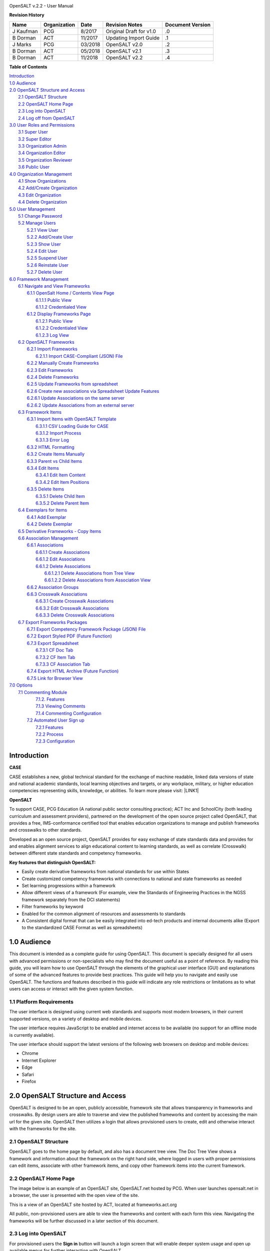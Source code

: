 .. image:: static/OpenSALT_User_Manual_1.png
   :height: 222 px
   :width: 230 px


OpenSALT v.2.2 - User Manual

**Revision History**

+---------+------------+-------+-----------------------+----------------+
|Name     |Organization|Date   |Revision Notes         |Document Version|
+=========+============+=======+=======================+================+
|J Kaufman| PCG        |8/2017 |Original Draft for v1.0|.0              |
+---------+------------+-------+-----------------------+----------------+
|B Dorman | ACT        |11/2017|Updating Import Guide  |.1              |
+---------+------------+-------+-----------------------+----------------+
|J Marks  | PCG        |03/2018|OpenSALT v2.0          |.2              |
+---------+------------+-------+-----------------------+----------------+
|B Dorman | ACT        |05/2018|OpenSALT v2.1          |.3              |
+---------+------------+-------+-----------------------+----------------+
|B Dorman | ACT        |11/2018|OpenSALT v2.2          |.4              |
+---------+------------+-------+-----------------------+----------------+

**Table of Contents**

| `Introduction <#hb79795d3e46b47696c7c5b6d3a41e>`_
| `1.0  Audience <#h1911265d3f1258581a361721a6cd74>`_
| `2.0  OpenSALT Structure and Access <#h787f432939517708191470483c5f43>`_
|     `2.1 OpenSALT Structure <#h5064c4520537f221a7341492e6a4025>`_
|     `2.2 OpenSALT Home Page <#h673d3c62a785f726a6b6333444e4b70>`_
|     `2.3 Log into OpenSALT <#ha586e2f5d293a123c76302e1b7822>`_
|     `2.4 Log off from OpenSALT <#h5b52241c7178667e18023622a381f1>`_
| `3.0  User Roles and Permissions <#h1b685a27e68c571dd1c317e122f34>`_
|     `3.1 Super User <#h155d6d5f4916497a1c6b10341f214165>`_
|     `3.2 Super Editor <#h2b5616331387667a40761f394f7b10>`_
|     `3.3 Organization Admin <#h4e2218295d122347968407129336e50>`_
|     `3.4 Organization Editor <#h223559828a7e63152e784375423e27>`_
|     `3.5 Organization Reviewer <#h5ca4f6060522c494356773e1b9d6>`_
|     `3.6 Public User <#h6047727375e794d1cd6e73641d1357>`_
| `4.0 Organization Management <#h6113256bc274e5e44d234a57614658>`_
|     `4.1 Show Organizations <#h2e38184e3252357f696d5953437a1433>`_
|     `4.2 Add/Create Organization <#h3c64e441156177a1577f6b7b1f6b35>`_
|     `4.3 Edit Organization <#h6e6b6c492a472a26603a601b4348370>`_
|     `4.4 Delete Organization <#h2e57757e4b2674d5e64291645c184>`_
| `5.0  User Management <#h80265f116c6c7b4877762ed5412155>`_
|     `5.1 Change Password <#h6d192e6d564f37133d53288be95d>`_
|     `5.2 Manage Users <#h42723a63d41151f712948537a568079>`_
|         `5.2.1 View User <#hfc27428297e2b766e5a37643a705f>`_
|         `5.2.2 Add/Create User <#h146b5979664d766a2a69263e3512862>`_
|         `5.2.3 Show User <#h6e39602150137e754564a16671b646>`_
|         `5.2.4 Edit User <#h6478147d1f4c85e5d62858217e145d>`_
|         `5.2.5 Suspend User <#h1cf396e28322d368416f6957481b1a>`_
|         `5.2.6 Reinstate User <#h4d2e44565174e175b786376651a7d7c>`_
|         `5.2.7 Delete User <#h3c3329734240281c30b512222591212>`_
| `6.0  Framework Management <#h26624554674c365425514b624a121c24>`_
|     `6.1 Navigate and View Frameworks <#h1c4d1853674733a7f15411e4b788>`_
|         `6.1.1 OpenSalt Home / Contents View Page <#h35526e50752d323810506420224185f>`_
|             `6.1.1.1 Public View <#h1a7c6c1a163f6979313e611a1465218>`_
|             `6.1.1.2 Credentialed View <#h7997a7f1949334b7f84a24785861b>`_
|         `6.1.2 Display Frameworks Page <#h715a2b6d63b2a41b18341215f345f>`_
|             `6.1.2.1 Public View <#h473664e5a545502f3e27165c142d>`_
|             `6.1.2.2 Credentialed View <#hb622c455c38115d3972105a6f2f751e>`_
|             `6.1.2.3 Log View <#hb622c455c38115d3972105a6f2f751f>`_
|     `6.2 OpenSALT Frameworks <#h6e1cc76c3a603b3c6b78172573b9>`_
|         `6.2.1 Import Frameworks <#h13a3f4f5767166b3c411a397a2511b>`_
|             `6.2.1.1 Import CASE-Compliant (JSON) File <#h3f23193f6633791f3f387f632bb3d54>`_
|         `6.2.2  Manually Create Frameworks <#h603062394f35362239624c28149787d>`_
|         `6.2.3 Edit Frameworks <#h2a278644e81e7672704d5078541c5>`_
|         `6.2.4 Delete Frameworks <#ha6bf1778138296b7384e6b3d144c>`_
|         `6.2.5 Update Frameworks from spreadsheet <#h10414a76521969321d1aa7b43555d12>`_
|         `6.2.6 Create new associations via Spreadsheet Update Features <#h405471134e472ab58320531a7c433>`_
|         `6.2.6.1 Update Associations on the same server <#h405471134e472ab58320531a7c444>`_
|         `6.2.6.2 Update Associations from an external server <#h405471134e472ab58320531a7c455>`_
|     `6.3 Framework Items <#h10414a76521969321d1aa7b43555d10>`_
|         `6.3.1 Import Items with OpenSALT Template <#h8523c2e335f3f114642662c4257c>`_
|             `6.3.1.1 CSV Loading Guide for CASE <#h5777746416576973633711c4a42414c>`_
|             `6.3.1.2 Import Process <#h9291733595a7a78664a32f6e6f6f12>`_
|             `6.3.1.3  Error Log <#h23320351bb10619415c7276b33c>`_
|         `6.3.2 HTML Formatting <#h117048805776102d7a113720452f3f0>`_
|         `6.3.2 Create Items Manually <#h757c75c270717938461c1778456b40>`_
|         `6.3.3 Parent vs Child Items <#hee11494ea5a737422533f4857a34>`_
|         `6.3.4 Edit Items <#h34582e2c50517f447c3367b591218>`_
|             `6.3.4.1 Edit Item Content <#h11415a1c7a7424802ff154b3f2252>`_
|             `6.3.4.2 Edit Item Positions <#h6e264f53772d28c3a845e5e2246>`_
|         `6.3.5 Delete Items <#h1b3dd616c45b553829304021334350>`_
|             `6.3.5.1 Delete Child Item <#h2f4b7d7a715b621354f7a54d243844>`_
|             `6.3.5.2 Delete Parent Item <#h6a5c563e12623b7a81e2b634f8569>`_
|     `6.4 Exemplars for Items <#h417d2d687a6e463a4f2e12321e305c68>`_
|         `6.4.1 Add Exemplar <#h1f2d7057546c742f477446913652e37>`_
|         `6.4.2 Delete Exemplar <#h121a4c79224b7fc925545a2e64286f>`_
|     `6.5 Derivative Frameworks - Copy Items <#h38345071571251147d64497174403132>`_
|     `6.6 Association Management <#h3130761b154e2b57715e7f2385a5548>`_
|         `6.6.1 Associations <#h7529305c281925361d6f9354e774716>`_
|             `6.6.1.1 Create Associations <#h2558124e33f4e6a415f47d675f2742>`_
|             `6.6.1.2 Edit Associations <#h29645036134039768f4f2c4457652d>`_
|             `6.6.1.2 Delete Associations <#h3465b16792e30151f3c47675d20f4c>`_
|                 `6.6.1.2.1 Delete Associations from Tree View <#h1d2176383b1f54c754861c1758301b>`_
|                 `6.6.1.2.2 Delete Associations from Association View <#h111d2e1478713d77723970494749152>`_
|         `6.6.2 Association Groups <#h48482a61264d7437205d1a12f3f3d6b>`_
|         `6.6.3 Crosswalk Associations <#h6fe4164b12672914514d4f13492564>`_
|             `6.6.3.1 Create Crosswalk Associations <#h3123662d575a5b54732475fd62e>`_
|             `6.6.3.2 Edit Crosswalk Associations <#h0571ea6415539114494f5a71425a>`_
|             `6.6.3.3 Delete Crosswalk Associations <#h5d772b55c793e1c441729195453c14>`_
|     `6.7 Export Frameworks Packages <#h4f5432411f2146301151697341562b46>`_
|         `6.7.1 Export Competency Framework Package (JSON) File <#h163e401e8291001a4c5447e45136c>`_
|         `6.7.2 Export Styled PDF (Future Function) <#h69105f5c3a80644f6a806369c586458>`_
|         `6.7.3 Export Spreadsheet <#h596b20112477664e57757b30727b58>`_
|             `6.7.3.1 CF Doc Tab <#h2c3d432f26522266f31614d703c15b>`_
|             `6.7.3.2 CF Item Tab <#h495651a32261e342218226c7b239>`_
|             `6.7.3.3 CF Association Tab <#h7a453f1eb35d645b3d574c4e4a2552>`_
|         `6.7.4 Export HTML Archive (Future Function) <#h637197e5b246b4c3f7c222d352d67>`_
|         `6.7.5 Link for Browser View <#h74c126565a611e731014cb6b8>`_
| `7.0 Options <#h3e237e1a4d5b2d787d76433f407b725f>`_
|     `7.1 Commenting Module <#h366f59222a45735257254b1927547c6a>`_
|         `7.1.2. Features <#h2e1e53322a7678fc1a293916464311>`_
|         `7.1.3 Viewing Comments <#hf2b15673b1ad53c735328544e7e1d>`_
|         `7.1.4 Commenting Configuration <#h5cc5056584c262f761b5b2746a346b>`_
|      `7.2 Automated User Sign up <#h662f65664e775a707382e4d3e1c37>`_
|          `7.2.1 Features <#h5cc5056584c262f761b5b2746a3437>`_
|          `7.2.2 Process <#h5cc5056584c262f761b5b2746a324a>`_
|          `7.2.3 Configuration <#j5cc5056584c262f761b5b2746a346o>`_

.. _hb79795d3e46b47696c7c5b6d3a41e:

Introduction
============

**CASE**

CASE establishes a new, global technical standard for the exchange of machine readable, linked data versions of state and national academic standards, local learning objectives and targets, or any workplace, military, or higher education competencies representing skills, knowledge, or abilities. To learn more please visit: \ |LINK1|\

.. |LINK1| raw:: html

    <a href="https://www.imsglobal.org/introduction-case-competencies-and-academic-standards-exchange-case" target="_blank">https://www.imsglobal.org/introduction-case-competencies-and-academic-standards-exchange-case</a>


**OpenSALT**

To support CASE, PCG Education (A national public sector consulting practice); ACT Inc and SchoolCity (both leading curriculum and assessment providers), partnered on the development of the open source project called OpenSALT, that provides a free, IMS-conformance certified tool that enables education organizations to manage and publish frameworks and crosswalks to other standards.

Developed as an open source project, OpenSALT provides for easy exchange of state standards data and provides for and enables alignment services to align educational content to learning standards, as well as correlate (Crosswalk) between different state standards and competency frameworks.


**Key features that distinguish OpenSALT:**

* Easily create derivative frameworks from national standards for use within States

* Create customized competency frameworks with connections to national and state frameworks as needed

* Set learning progressions within a framework

* Allow different views of a framework (For example, view the Standards of Engineering Practices in the NGSS framework separately from the DCI statements)

* Filter frameworks by keyword

* Enabled for the common alignment of resources and assessments to standards

* A Consistent digital format that can be easily integrated into ed-tech products and internal documents alike (Export to the standardized CASE Format as well as spreadsheets)




.. _h1911265d3f1258581a361721a6cd74:

1.0  Audience
=============

This document is intended as a complete guide for using OpenSALT. This document is specially designed for all users with advanced permissions or non-specialists who may find the document useful as a  point of reference. By reading this guide, you will learn how to use OpenSALT through the elements of the graphical user interface (GUI) and explanations of some of the advanced features to provide best practices. This guide will help you to navigate and easily use OpenSALT. The functions and features described in this guide will indicate any role restrictions or limitations as to what users can access or interact with the given system function.

.. _h486792f4a12b6443784e11c1032c:

1.1 Platform Requirements
-------------------------

The user interface is designed using current web standards and supports most modern browsers, in their current supported versions, on a variety of desktop and mobile devices.

The user interface requires JavaScript to be enabled and internet access to be available (no support for an offline mode is currently available).

The user interface should support the latest versions of the following web browsers on desktop and mobile devices:

* Chrome

* Internet Explorer

* Edge

* Safari

* Firefox

.. _h556146c2387114251125619317e27:

2.0  OpenSALT Structure and Access
===================================

OpenSALT is designed to be an open, publicly accessible, framework site that allows transparency in frameworks and crosswalks. By design users are able to traverse and view the published frameworks and content by accessing the main url for the given site. OpenSALT then utilizes a login that allows provisioned users to create, edit and otherwise interact with the frameworks for the site.

.. _h5064c4520537f221a7341492e6a4025:

2.1 OpenSALT Structure
----------------------

OpenSALT goes to the home page by default, and also has a document tree view. The Doc Tree View shows a framework and information about the framework on the right hand side, where logged in users with proper permissions can edit items, associate with other framework items, and copy other framework items into the current framework.

.. _h673d3c62a785f726a6b6333444e4b70:

2.2 OpenSALT Home Page
----------------------

The image below is an example of an OpenSALT site, OpenSALT.net hosted by PCG. When user launches opensalt.net in a browser, the user is presented with the open view of the site.

.. image:: static/OpenSALT_User_Manual_2.png
   :height: 102 px
   :width: 624 px


This is a view of an OpenSALT site hosted by ACT, located at frameworks.act.org

.. image:: static/OpenSALT_User_Manual_3.png
   :height: 104 px
   :width: 624 px


All public, non-provisioned users are able to view the frameworks and content with each form this view. Navigating the frameworks will be further discussed in a later section of this document.

.. _h6a553f521677b3b627ff294828321:

2.3 Log into OpenSALT
----------------------

For provisioned users the **Sign in** button will launch a login screen that will enable deeper system usage and open up available menus for further interaction with OpenSALT.

.. image:: static/OpenSALT_User_Manual_4.png
   :height: 204 px
   :width: 366 px


Provisioned users can enter in their *Username* (user’s email) and *Password* then click the **Login** button to access the admin functions for OpenSALT.

.. image:: static/OpenSALT_User_Manual_5.png
   :height: 116 px
   :width: 624 px


After logging in a provisioned user will now see the *Sign In* button replaced by “Signed in as *username*” (email) with a menu icon  and two new buttons on the main frame of the page:  **Create a new Framework** and **Import Framework**

.. _h5b52241c7178667e18023622a381f1:

2.4 Log off from OpenSALT
-------------------------

All provisioned users should log out of OpenSALT when finished with their session. To logout, click on the expansion menu next to the user name and select **Sign out**.

.. image:: static/OpenSALT_User_Manual_6.png
   :height: 150 px
   :width: 204 px


.. _h1b685a27e68c571dd1c317e122f34:

3.0  User Roles and Permissions
===============================

OpenSALT currently has five user roles with specified permissions for the tool:

#. Super User

#. Super Editor

#. Organization Administrator

#. Organization Editor

#. Organization Reviewer (Account in org but no role)

#. Public (non-authenticated)

The Chart below provides an overview of the users and their provisioned roles and detailed descriptions follow.

.. image:: static/OpenSALT_User_Manual_7.png
   :height: 452 px
   :width: 624 px


.. _h155d6d5f4916497a1c6b10341f214165:

3.1 Super User
--------------

This is the top level in the user hierarchy for OpenSALT. A Super User has full permissions to the site and can create and manage organizations, manage users across all organizations, and manage all frameworks and content across all organizations.

* view any framework

* download (export) any framework in *Draft* or *Published* modes

* change their password

* add new, import, and edit frameworks in all organizations:

    * Personal frameworks

        * only editable by the creator (by default)

        * access can be granted to other editors to edit the framework

    * Organizational  frameworks

        * editable by all editors/admins in the organization (by default), this includes Super Editors and Super Admins

        * can edit frameworks which they have permission to edit:

            * frameworks owned by any organization

            * other frameworks where the user has been explicitly been granted edit access

        * alter edit access to any frameworks

        * assign ownership of any personal framework created by an editor in any organization

* manage organizations in OpenSALT

    * add organizations

    * edit organizations

    * delete organizations

* add users to any organization (Super User, Super Editor, Organization Admin or Organization Editor)

    * suspend users in any organization (Super User, Super Editor, Organization Admin or Organization Editor)

    * unsuspend users in any organization (Super User, Super Editor, Organization Admin or Organization Editor)

* Note the Super Users cannot be excluded from edit access to a framework

.. _h2b5616331387667a40761f394f7b10:

3.2 Super Editor
----------------

Much like the Super User, the Super Editor has has permissions to work across organizations however this user is only permitted to manage all frameworks and content across all organizations. The Super Editor has no access to manage organizations, nor users.

The Organization Admin can manage users for their given organization, and manage and manage all frameworks and content for only their organization.

* view any framework

* download (export) any framework in *Draft* or *Published* modes

* change their password

* add new, import, and edit frameworks in all organizations:

    * Personal frameworks

        * only editable by the creator (by default)

        * access can be granted to other editors to edit the framework

    * Organizational  frameworks

        * editable by all editors/admins in the organization (by default), this includes Super Editors and Super Admins

        * can edit frameworks which they have permission to edit:

            * frameworks owned by any organization

            * other frameworks where the user has been explicitly been granted edit access

        * alter edit access to any frameworks

        * assign ownership of any personal framework created by an editor in any organization

* Note the Super Editor cannot be excluded from edit access to a framework

.. _h4e2218295d122347968407129336e50:

3.3 Organization Admin
----------------------

The Organization Admin can manage users for their given organization, and manage and manage all frameworks and content for only their organization.

* view any framework

* download (export) any framework in *Draft* or *Published* modes

* change their password

* add new, import, and edit frameworks:

    * Personal frameworks

        * only editable by the creator (by default)

        * access can be granted to other editors to edit the framework

    * Organizational  frameworks

        * editable by all editors/admins in the organization (by default), this includes Super Editors and Super Admins

        * can edit frameworks which they have permission to edit:

            * frameworks owned by their organization open to all editors (no exclusions)

            * frameworks owned by their organization when the user is not in the exclusion list

            * other frameworks where the user has been explicitly been granted edit access

        * alter edit access to any frameworks owned by their organisation (personal frameworks)

        * assign ownership of any personal framework created by an editor in their organization

* add users to their organization (Organization Admin or Organization Editor)

    * suspend users in their organization (Organization Admin or Organization Editor)

    * unsuspend users in their organization (Organization Admin or Organization Editor)

.. _h223559828a7e63152e784375423e27:

3.4 Organization Editor
-----------------------

The Organization Editor has only access to its respective organization and is only permitted to manage frameworks and content with the assigned organization. An Organization Editor has no access to manage organizations, nor users. An Organization Editor can:

* view any framework

* download (export) any framework in *Draft* or *Published* modes

* change their password

* add new frameworks and import frameworks:

    * Personal frameworks

        * only editable by the creator (by default)

        * access can be granted to other editors to edit the framework

    * Organizational  frameworks

        * editable by all editors/admins in the organization (by default), this includes Super Editors and Super Admins

        * can edit frameworks which they have permission to edit:

            * frameworks owned by their organization open to all editors (no exclusions)

            * frameworks owned by their organization when the user is not in the exclusion list

            * other frameworks where the user has been explicitly been granted edit access

.. _h5ca4f6060522c494356773e1b9d6:

3.5 Organization Reviewer
-------------------------

The Organization Reviewer is an org member with no roles assigned. They can log in and access private draft frameworks in an organization. They can not edit or manage frameworks. An Organization Reviewer can:

* view any framework in an org, private or not

* download (export) any framework in *Draft* or *Published* modes

* change their password

* Add comments if comments are turned on

* They can **not** make personal frameworks.

.. _h6047727375e794d1cd6e73641d1357:

3.6 Public User
---------------

The Public User is the default user for all who visit an OpenSALT site. This user has no provisioned credentials and therefore cannot log into the site to access administrative functionality Rather this user is able to navigate the published frameworks and content and has read-only rights to the information. The Public User can:

* view any framework

* download (export) any framework in *Draft* or *Published* modes

.. _h6113256bc274e5e44d234a57614658:

4.0 Organization Management
===========================

**Audience: Super Users**

As discussed in section 2.1 Open SALT is designed to b a multi-tenant environment housing multiple organizations and users, though keeping all securely separated. In order to establish the separation, the Super User will need to create and manage organizations.

To access the **Manage Organization** page, after logging in the user should click the triangular menu icon next to their user name in the header of the page. The menu will expand with several options depending on the user’s role. Click on **Manage Organizations** to open the page.

.. image:: static/OpenSALT_User_Manual_8.png
   :height: 141 px
   :width: 188 px


The **Organization List**  is the default page displayed when a Super User accesses the **Manage Organization** function of OpenSALT. The list will display all organizations that the are currently in the given instance of OpenSALT. The **Organization List** provides the OpenSALT unique ID number, the Organization Name, and Actions for the organizations (**Show** and **Edit**). The page also has a button to **Add a new organization**.

.. image:: static/OpenSALT_User_Manual_9.png
   :height: 102 px
   :width: 624 px


.. _h2e38184e3252357f696d5953437a1433:

4.1 Show Organizations
----------------------

There are two ways to view an individual organization’s information beyond the **Organization list**  table view.

#. On the **Organization List** click on the linked **ID** number for the selected organization.

.. image:: static/OpenSALT_User_Manual_10.png
   :height: 81 px
   :width: 624 px


#. On the **Organization List** click on the **Show** button in the **Actions** section of the Organization table for the selected organization.

.. image:: static/OpenSALT_User_Manual_11.png
   :height: 82 px
   :width: 622 px


The **Organization** screen will display for the selected user.

.. image:: static/OpenSALT_User_Manual_12.png
   :height: 73 px
   :width: 624 px


The Super User can see the Organization’s unique ID value and the Organization’s name.

From the **Organization** screen the Super User can:

* return the **Organization List** by clicking the **Back to the list button**

* edit the organization by clicking on the **Edit** button

* delete the organization by clicking on the **Delete** button

.. _h3c64e441156177a1577f6b7b1f6b35:

4.2 Add/Create Organization
---------------------------

To create a new user, click on the **Add new user** button at the bottom right of the **User list**.

.. image:: static/OpenSALT_User_Manual_13.png
   :height: 29 px
   :width: 129 px


The Add an Organization page will display:

.. image:: static/OpenSALT_User_Manual_14.png
   :height: 57 px
   :width: 624 px


The admin will need to enter in the following required fields:

    *Name:* Type the Organization name

Then click on the **Add** button to create the organization.

If the Admin wants to cancel, and not create the organization, click the **Back to the list** button.

.. _h6e6b6c492a472a26603a601b4348370:

4.3 Edit Organization
---------------------

An Admin can access the **Organization edit** screen using two paths:

#. On the **Organization List** click on the **Edit** button in the **Actions** section of the Organization table for the selected organization.

.. image:: static/OpenSALT_User_Manual_15.png
   :height: 78 px
   :width: 622 px


#. On the **Organization** screen click on the **Edit** button.

.. image:: static/OpenSALT_User_Manual_16.png
   :height: 73 px
   :width: 624 px


The **Organization edit** screen will display and allow the Admin to update the user’s information.

.. image:: static/OpenSALT_User_Manual_17.png
   :height: 60 px
   :width: 624 px

The Admin can update/correct the following field:

    *Name:* Type the Organization name

Then click on the **Save** button to save the changes.

If the Admin wants to cancel, and not edit the the organization, click the **Back to the list** button.

The Admin can also delete the organization from this screen by clicking on the **Delete** button.

.. _h2e57757e4b2674d5e64291645c184:

4.4 Delete Organization
-----------------------

If an organization  needs to be completed removed from OpenSALT, the Admin should delete the organization. There are two methods to delete an organization.

#. From the **Organization List** click on the **Show** button for the selected organization. The **Organization** page will be displayed and the Admin can click the **Delete** button to terminate the organization. Once deleted the organization cannot be restored. If the organization is needed, the Admin will need to create a new organization.

.. image:: static/OpenSALT_User_Manual_18.png
   :height: 76 px
   :width: 624 px


#. From the **Organization List** click on the **Edit** button for the selected organization. The **Organization edit** page will be displayed and the Admin can click the **Delete** button to terminate the organization. Once deleted the organization cannot be restored. If the organization is needed, the Admin will need to create a new organization.

.. image:: static/OpenSALT_User_Manual_19.png
   :height: 60 px
   :width: 624 px


.. _h80265f116c6c7b4877762ed5412155:

5.0  User Management
====================

.. _h6d192e6d564f37133d53288be95d:

5.1 Change Password
-------------------

**Audience: Super Users, Super Editor, Organization Admins, Organization Editor**

All provisioned users have the ability to change their password from the temporary one created by the Admin or as part of a good practice to regularly update their password to maintain a good security protocol.

To access the **Change Password** page, after logging in the user should click the triangular menu icon next to their user name in the header of the page. The menu will expand with several options depending on the user’s role. However all provisioned users will have the menu option: **Change Password**. Click on **Change Password** to open the page.

.. image:: static/OpenSALT_User_Manual_20.png
   :height: 129 px
   :width: 174 px


On the **Change Password** page the user will enter in the following required fields:

.. image:: static/OpenSALT_User_Manual_21.png
   :height: 116 px
   :width: 485 px

- **Old Password:** Existing current password

- **New Password:** Newly selected password

- **Repeat Password:** Re-type the newly selected password

- The user will then click the **Change Password** button.

If the entered values validate as correct, the old password is equal to the user’s current password and the new and repeat passwords are the same, the system will change the user's password to the newly selected value. If alny of the data is not validated, the system will prompt the user to correct the information before the change password can be completed.

.. _h42723a63d41151f712948537a568079:

5.2 Manage Users
----------------

**Audience: Super Users and Organization Admins**

User account management is controlled by the Super Users and the Organization Admins. To access the **Manage Users** page, after logging in the user should click the triangular menu icon next to their user name in the header of the page. Click on **Manage Users** to open the page.

.. image:: static/OpenSALT_User_Manual_22.png
   :height: 157 px
   :width: 210 px


.. _hfc27428297e2b766e5a37643a705f:

5.2.1 View User
~~~~~~~~~~~~~~~

**Audience: Super Users and Organization Admins**

The **User List** is the default page displayed when a Super User or Organization Admin accesses the **Manage User** function of OpenSALT. The list will display all users that the are currently in the given instance of OpenSALT. Super Users will see all users in all organizations, whereas Organization Admins will only see the users within their organization.  The User List will display the OpenSALT unique ID for the user (as system generated incremented number), the Organization the user belongs to, the Username (email) The user's role, and available actions (**show**, **edit**, **Suspend**) for the user. The page also has a button to **Add a new user**.

.. image:: static/OpenSALT_User_Manual_23.png
   :height: 150 px
   :width: 624 px


.. _h146b5979664d766a2a69263e3512862:

5.2.2 Add/Create User
~~~~~~~~~~~~~~~~~~~~~

**Audience: Super Users and Organization Admins**

To create a new user, click on the **Add new user** button at the bottom right of the **User list**.

.. image:: static/OpenSALT_User_Manual_24.png
   :height: 36 px
   :width: 105 px


The **Add a User** page will display:

.. image:: static/OpenSALT_User_Manual_25.png
   :height: 154 px
   :width: 624 px


The admin will need to enter in the following required fields:

    *Username*: Type the user’s email address

    Password: Type in a temporary password for the user. This password will not be viewable after creating the user. The Admin needs to take note of the temporary password entered to share with the user and the user will need to enter this password to change their password to a non-temporary secure password.

    *Role*: Select one role for the user and check the box accordingly

    *Org*: Select the user’s organization (note Organization Admins will only have their organization displayed, whereas Super Users will see all Organizations within the given OpenSALT site)

Then click on the **Add** button to create the user.

If the Admin wants to cancel, and not create the user, click the **Back to the list** button.

.. _h6e39602150137e754564a16671b646:

5.2.3 Show User
~~~~~~~~~~~~~~~

**Audience: Super Users and Organization Admins**

There are two ways to view an individual user’s information beyond the **User list** table view.

#. On the **User List** click on the linked **ID** number for the selected user.

.. image:: static/OpenSALT_User_Manual_26.png
   :height: 120 px
   :width: 584 px


#. On the **User List** click on the **Show** button in the **Actions** section of the User table for the selected user.

.. image:: static/OpenSALT_User_Manual_27.png
   :height: 128 px
   :width: 624 px


The **User** screen will display for the selected user.

.. image:: static/OpenSALT_User_Manual_28.png
   :height: 89 px
   :width: 624 px


The Super User or Organization Admin can see the user’s Organization, Username, and assigned Role.

From the **User** screen the Admin can:

*  return the **User List** by clicking the **Back to the list button**

* edit the user by clicking on the **Edit** button

* delete the user by clicking on the **Delete** button

.. _h6478147d1f4c85e5d62858217e145d:

5.2.4 Edit User
~~~~~~~~~~~~~~~

**Audience: Super Users and Organization Admins**

An Admin can access the **User edit** screen using two paths:

#. On the **User List** click on the **Edit** button in the **Actions** section of the User table for the selected user.

.. image:: static/OpenSALT_User_Manual_29.png
   :height: 150 px
   :width: 624 px


#. On the **User** screen click on the **Edit** button.

.. image:: static/OpenSALT_User_Manual_30.png
   :height: 88 px
   :width: 624 px


The **User edit** screen will display and allow the Admin to update the user’s information.

.. image:: static/OpenSALT_User_Manual_31.png
   :height: 154 px
   :width: 624 px

The Admin can update/correct the following fields:

    *Username*: If needed, type the user’s new email address. This will change the username that is entered when the user logs in.

    Password: If needed, type in a new temporary password for the user. This password will not be viewable after creating the user. The Admin needs to take note of the temporary password entered to share with the user and the user will need to enter this password to change their password to a non-temporary secure password.

    *Role*: If needed, select a new role for the user and uncheck the previous role.

    *Org*: If needed, change the organization Select the user’s organization (note Organization Admins will only have their organization displayed, whereas Super Users will see all Organizations within the given OpenSALT site)

Then click on the **Save** button to save the changes.

If the Admin wants to cancel, and not edit the the user, click the **Back to the list** button.

The Admin can also **delete** the user from this screen by clicking on the **Delete** button.

.. _h1cf396e28322d368416f6957481b1a:

5.2.5 Suspend User
~~~~~~~~~~~~~~~~~~

**Audience: Super Users and Organization Admins**

If an admin needs to prevent the user from accessing the OpenSALT instance, but needs to maintain the user’s account  in the system ,the admin can **Suspend** the user’s account.

To suspend an account the Admin will need to be on the User List page and select the **Suspend** button for the selected user.

.. image:: static/OpenSALT_User_Manual_32.png
   :height: 154 px
   :width: 624 px


After clicking on the **Suspend** button, the user will be immediately suspended. The **User list** is updated to reflect the suspension and the account can now only be viewed through the **Show** button or unsuspended with the **Unsuspend** button.

.. image:: static/OpenSALT_User_Manual_33.png
   :height: 24 px
   :width: 624 px


.. _h4d2e44565174e175b786376651a7d7c:

5.2.6 Reinstate User
~~~~~~~~~~~~~~~~~~~~

**Audience: Super Users and Organization Admins**

To reinstate a user’s account the Admin will access the **User List** and click on the **Unsuspend** button for the selected user. The **User list** will update and the account will be immediately unsuspended and the user can log in with the original credentials. If the user needs to have their password reset, the Admin can the edit the user by clicking the **Edit** button for the selected user and updated the password.

.. image:: static/OpenSALT_User_Manual_33.png
   :height: 24 px
   :width: 624 px


.. _h3c3329734240281c30b512222591212:

5.2.7 Delete User
~~~~~~~~~~~~~~~~~

**Audience: Super Users and Organization Admins**

If a user needs to be completed removed from OpenSALT, the Admin should delete the user. There are two methods to delete a user.

#. From the **User List** click on the **Show** button for the selected user. The **User** page will be displayed and the Admin can click the **Delete** button to terminate the user account. Once deleted the account cannot be restored. If the account is needed, the Admin will need to create a new user account.

.. image:: static/OpenSALT_User_Manual_34.png
   :height: 86 px
   :width: 624 px


#. From the **User List** click on the **Edit** button for the selected user. The **User edit** page will be displayed and the Admin can click the **Delete** button to terminate the user account. Once deleted the account cannot be restored. If the account is needed, the Admin will need to create a new user account.

.. image:: static/OpenSALT_User_Manual_31.png
   :height: 154 px
   :width: 624 px


.. _h26624554674c365425514b624a121c24:

6.0  Framework Management
=========================

.. _h1c4d1853674733a7f15411e4b788:

6.1 Navigate and View Frameworks
--------------------------------

OpenSALT is designed to be a simple application with few UI screens. The Application has two (2) primary screens for users to view and manger Frameworks and items:

#.  OpenSalt Home / Contents View Page

#. Framework Display Page

.. _h35526e50752d323810506420224185f:

6.1.1 OpenSalt Home / Contents View Page
~~~~~~~~~~~~~~~~~~~~~~~~~~~~~~~~~~~~~~~~

.. _h1a7c6c1a163f6979313e611a1465218:

6.1.1.1 Public View
^^^^^^^^^^^^^^^^^^^

When a  user launches an OpenSALT instance through their browser they will reach the Public view of the OpenSALT site. The following images represent a few of the current OpenSALT sites in operation.

.. image:: static/OpenSALT_User_Manual_35.png
   :height: 266 px
   :width: 557 px


.. image:: static/OpenSALT_User_Manual_36.png
   :height: 268 px
   :width: 560 px


.. image:: static/OpenSALT_User_Manual_37.png
   :height: 265 px
   :width: 557 px


.. image:: static/OpenSALT_User_Manual_38.png
   :height: 265 px
   :width: 558 px


Note the default view has consistency from site to site. The variation is in the organization’s ability to add their organization logo and the content of the frameworks in the list.

Public users can view all Organizations with Draft and Adopted Frameworks on the OpenSALT site.

The default view is for all of the Organizations to be listed and their frameworks to be collapsed.

.. image:: static/OpenSALT_User_Manual_39.jpeg
   :height: 173 px
   :width: 565 px


The user can expand the ORganizations to see all available Frameworks by clicking on either the arrow to the left of the Organization name or on the name itself.

.. image:: static/OpenSALT_User_Manual_40.jpeg
   :height: 217 px
   :width: 573 px


.. _h7997a7f1949334b7f84a24785861b:

6.1.1.2 Credentialed View
^^^^^^^^^^^^^^^^^^^^^^^^^

If a user has credentials and logs into OpenSALT they will have additional buttons on this page, depending on their role and permissions. Additionally they will be able to see all frameworks that are in a Private Draft status as well.

.. image:: static/OpenSALT_User_Manual_41.jpeg
   :height: 468 px
   :width: 446 px


.. _h715a2b6d63b2a41b18341215f345f:

6.1.2 Display Frameworks Page
~~~~~~~~~~~~~~~~~~~~~~~~~~~~~

When a user click on a framework on the **OpenSalt Home / Contents View Page** OpenSALT will open the **Framework Display** page for the select framework.

.. _h473664e5a545502f3e27165c142d:

6.1.2.1 Public View
^^^^^^^^^^^^^^^^^^^

.. image:: static/OpenSALT_User_Manual_42.jpeg
   :height: 357 px
   :width: 678 px


As a user clicks on a framework item, the Item Details frame will update to reflect the specifics for the selected item.

.. image:: static/OpenSALT_User_Manual_43.png
   :height: 505 px
   :width: 533 px


.. _hb622c455c38115d3972105a6f2f751e:

6.1.2.2 Credentialed View
^^^^^^^^^^^^^^^^^^^^^^^^^

Credentialed users will have additional administrative controls and functions on the Display Framework page, depending on their role and permissions.

.. image:: static/OpenSALT_User_Manual_44.jpeg
   :height: 285 px
   :width: 662 px

.. _hb622c455c38115d3972105a6f2f751f:

6.1.2.3 Log View
^^^^^^^^^^^^^^^^

Logged in Editors will have additional insights into what changes have been made on a framework by selecting the Log View Tab.

.. image:: static/log_loggedin.png

This view provides a comprehensive history of changes made to the framework in general as well as a method of exporting as a CSV file.

.. image:: static/log_full.png

.. _h6e1cc76c3a603b3c6b78172573b9:

6.2 OpenSALT Frameworks
-----------------------

.. _h13a3f4f5767166b3c411a397a2511b:

6.2.1 Import Frameworks
~~~~~~~~~~~~~~~~~~~~~~~

**Audience: Super Users, Super Editor, Organization Admins, Organization Editor**

OpenSALT has two methods for importing in an existing CASE-compliant framework into the site.

#. Import CASE-compliant file (JSON)

To import data the user must first log into OpenSALT. After login, the **Import Framework** button will be displayed at the top of the screen.

.. image:: static/OpenSALT_User_Manual_45.png
   :height: 74 px
   :width: 624 px


Click on the **Import Framework** button to open the **Import Framework** window.  From this window the user can either **Import a CASE-compliant JSON file** or **Import a Spreadsheet** using the provided template.

.. image:: static/OpenSALT_User_Manual_46.png
   :height: 217 px
   :width: 627 px

.. _h3f23193f6633791f3f387f632bb3d54:

6.2.1.1 Import CASE-Compliant (JSON) File
^^^^^^^^^^^^^^^^^^^^^^^^^^^^^^^^^^^^^^^^^^

OpenSALT allows users to import known CASE-compliant framework files into the system. Click on the **Import CASE file** tab in the  **Import Framework** window. Then click **Choose File.**

.. image:: static/OpenSALT_User_Manual_56.png
   :height: 180 px
   :width: 521 px


Navigate on your computer to the correct Case-compliant JSON file to import then  click **Open**.

.. image:: static/OpenSALT_User_Manual_57.png
   :height: 268 px
   :width: 530 px


The filename will display in the Choose File box, then click the **Import Framework** button to import the framework.

.. image:: static/OpenSALT_User_Manual_58.png
   :height: 171 px
   :width: 489 px


To cancel the action and not import the file, click on the **Close** button.

.. _h0203b6f35784a134519337c451c6f5c:


.. _h1d5d104a7b4f6a7c4a7715d503b1470:

6.2.2  Manually Create Frameworks
~~~~~~~~~~~~~~~~~~~~~~~~~~~~~~~~~~

**Audience: Super Users, Super Editor, Organization Admins, Organization Editor**

To Create a **Framework** manually the credentialed user will click on the Create a new Framework button on the **Framework Contents/OpenSalt Homepage** after logging into OpenSALT.

.. image:: static/OpenSALT_User_Manual_59.png
   :height: 121 px
   :width: 234 px


On the **Framework Creation** page, completed at a minimum the mandatory fields, though all fields should be filled in by best practice.

.. image:: static/OpenSALT_User_Manual_60.png
   :height: 358 px
   :width: 624 px


The following fields will display on the **LsDOC Creation** page:

* *Title:* The title as it appears on the cover of the Official Source artifact, although it may be a title created by the Publisher. This is a mandatory field in OpenSALT. .

* *Creator:* The the entity that authorized or created the competency framework. It could be an education agency, higher education institution, professional body. It is the owner of the competency framework (e.g CCSSO, TEA, NGSS). This is a mandatory field for OpenSALT and will act as the Organization Folder on the Framework Contents/OpenSALT Home page.

* *Official URI:* The URL of the artifact adopted by the Standard Setting Entity. Often this document is published in html and/or as pdf and is used by the standard setting entity as part of its approval process. Since it is not the intent of this specification to fully reproduce the human-facing content and formatting of the source document, it is recommended that this document be transmitted as part of the competency framework package. This is an optional field in OpenSALT, though best practices indicate it should be filled in.

* *Publisher:* The entity that loads and publishes the Framework. Note that in  many cases, the Standard Setting Entity may lack technical capabilities to publish the Competency Framework in a standard format so a third party may be displayed. This is an optional field in OpenSALT, though best practices indicate it should be filled in.

* *URL Name:* This field allows users to enter in a user friendly URL name. example: \ |LINK6|\  vs  \ |LINK7|\

.. |LINK6| raw:: html

    <a href="https://salt-staging.edplancms.com/cftree/doc/CSSS" target="_blank">https://salt-staging.edplancms.com/cftree/doc/CSSS</a>

.. |LINK7| raw:: html

    <a href="https://salt-staging.edplancms.com/cftree/doc/45" target="_blank">https://salt-staging.edplancms.com/cftree/doc/45</a>


* *Owned By:* Users will have the option to select from a few choices to indicate the Organization that created the Framework in OpenSALT.

    * *Me* - Private Framework created by an individual user

    * *My Organization* - Default to the user’s organization

    * *Other Organization (Named in the Dropdown)* - Super Editor or Super User can select any Organization in OpenSALT.

* *Version:* This is used to separate any version information expressed by the Official Source artifact. Once and CF Pkg has been approved and published, any changes to an CF Item will constitute a new version of the CF Doc. This is an optional field in OpenSALT. If best practices are not followed, this field may be blank.

* *Description:* The description is typically created by the the Publisher as a standard description of the Competency Framework.This is an optional field in OpenSALT. If best practices are not followed, this field may be blank.

* *Subjects:* This is a string expressing the general subject area of the Competency Framework (e.g. Mathematics). This is an optional field in OpenSALT. If best practices are not followed, this field may be blank.

* *Language:* HTML Language Country Code VIA- country code from \ |LINK8|\ . This is an optional field in OpenSALT, though best practice indicates the filled should be filled in. However OpenSALT assumes English if not other language value is entered.

.. |LINK8| raw:: html

    <a href="https://tooCF.ietf.org/html/bcp47" target="_blank">https://tooCF.ietf.org/html/bcp47</a>

* *Adoption Status:* Adoption status displays the Framework's current status as Draft, Private Draft,  Adopted, or Deprecated.  OpenSALT assumes Adopted as the default if no status is specifically selected for the framework. This is an optional field in OpenSALT. If best practices are not followed, this field may be blank. OpenSALT assumes Adopted as the default if no status is specifically selected for the framework.

    * *Draft*: Able to be edited by Editors and Admins in an organization. Able to be viewed by the public.

    * *Private Draft*: Able to be viewed and edited by Editors and Admin in the owning organization

    * *Adopted*: Not able to be edited by Editors or Admin

    * *Depreciated:* Was once published, however it is now out of date

* *Status Start Date:* The date that the CF Doc status started. This is an optional field in OpenSALT.

* *Status End Date:* This date is often only known when a new status is started. This is an optional field in OpenSALT.

* *Note:* Notes or comments generated by the Framework Publisher about the context of the Framework. This is an optional field in OpenSALT.

To **create** the Framework, click the **Create** button.

To **cancel** and abandon any changes, click the **Back to the list** button.

When a Framework is created the **Framework Display** page will refresh and will indicate that are loaded with the framework.

.. image:: static/OpenSALT_User_Manual_61.png
   :height: 392 px
   :width: 624 px


Open SALT Provides the user with suggestions for how to add items to the framework.

.. image:: static/OpenSALT_User_Manual_62.png
   :height: 105 px
   :width: 624 px


.. _h2a278644e81e7672704d5078541c5:

6.2.3 Edit Frameworks
~~~~~~~~~~~~~~~~~~~~~

**Audience: Super Users, Super Editor, Organization Admins, Organization Editor**

To **Edit** a **Framework** the credentialed user will select the appropriate **Framework** from the **Framework Contents/OpenSalt Home** Page by expanding the **Organization** and clicking on the desired **Framework**.


.. image:: static/OpenSALT_User_Manual_52.png
   :height: 216 px
   :width: 501 px


On the **Framework Display** page, click on the **Edit** button in the **Detail Frame**.

.. image:: static/OpenSALT_User_Manual_53.png
   :height: 185 px
   :width: 624 px


The **Edit Document** window will open and allow the user to update the necessary fields.

.. image:: static/OpenSALT_User_Manual_63.png
   :height: 522 px
   :width: 513 px


The following fields will display on the Edit Document window. Note some may be edited and others have fixed values:

* *Title:* The title as it appears on the cover of the Official Source artifact, although it may be a title created by the Publisher. This is a mandatory field in OpenSALT.

* *Creator:* The the entity that authorized or created the competency framework. It could be an education agency, higher education institution, professional body. It is the owner of the competency framework (e.g CCSSO, TEA, NGSS). This is a mandatory field for OpenSALT and will act as the Organization Folder on the Framework Contents/OpenSALT Home page.

* *Official URI:* The URL of the artifact adopted by the Standard Setting Entity. Often this document is published in html and/or as pdf and is used by the standard setting entity as part of its approval process. Since it is not the intent of this specification to fully reproduce the human-facing content and formatting of the source document, it is recommended that this document be transmitted as part of the competency framework package. This is an optional field in OpenSALT, though best practices indicate it should be filled in.

* *Publisher:* The entity that loads and publishes the Framework. Note that in  many cases, the Standard Setting Entity may lack technical capabilities to publish the Competency Framework in a standard format so a third party may be displayed. This is an optional field in OpenSALT, though best practices indicate it should be filled in.

* *URL Name:* This field allows users to enter in a user friendly URL name. example: \ |LINK9|\  vs  \ |LINK10|\

.. |LINK9| raw:: html

    <a href="https://salt-staging.edplancms.com/cftree/doc/CSSS" target="_blank">https://salt-staging.edplancms.com/cftree/doc/CSSS</a>

.. |LINK10| raw:: html

    <a href="https://salt-staging.edplancms.com/cftree/doc/45" target="_blank">https://salt-staging.edplancms.com/cftree/doc/45</a>

* *Owning Organization:* If a Framework is not a personal Framework, and rather is an Organizational Framework, the associated Organization that created or imported the Framework will be displayed. *Owning User:* If the Framework is a personal Framework owned by an individual user, the user’s name will be displayed. Otherwise the OpenSALT will assume a value of none because the Framework is not owned by a single user rather is owned by an Organization.

* *Version:* This is used to separate any version information expressed by the Official Source artifact. Once and CF Pkg has been approved and published, any changes to an CF Item will constitute a new version of the CF Doc. This is an optional field in OpenSALT. If best practices are not followed, this field may be blank.

* *Description:* The description is typically created by the the Publisher as a standard description of the Competency Framework.This is an optional field in OpenSALT. If best practices are not followed, this field may be blank.

* *Subjects:* This is a string expressing the general subject area of the Competency Framework (e.g. Mathematics). This is an optional field in OpenSALT. If best practices are not followed, this field may be blank.

* *Language:* HTML Language Country Code VIA- country code from \ |LINK11|\ . This is an optional field in OpenSALT, though best practice indicates the filled should be filled in. However OpenSALT assumes English if not other language value is entered.

.. |LINK11| raw:: html

    <a href="https://tooCF.ietf.org/html/bcp47" target="_blank">https://tooCF.ietf.org/html/bcp47</a>

* *Adoption Status:* Adoption status displays the Framework's current status as Draft, Private Draft,  Adopted, or Deprecated.  OpenSALT assumes Adopted as the default if no status is specifically selected for the framework. This is an optional field in OpenSALT. If best practices are not followed, this field may be blank. OpenSALT assumes Adopted as the default if no status is specifically selected for the framework.

    * *Draft*: Able to be edited by Editors and Admins in an organization. Able to be viewed by the public.

    * *Private Draft*: Able to be viewed and edited by Editors and Admin in the owning organization

    * *Adopted*: Not able to be edited by Editors or Admin

    * *Depreciated:* Was once published, however it is now out of date

* *Status Start Date:* The date that the CF Doc status started. This is an optional field in OpenSALT.

* *Status End Date:* This date is often only known when a new status is started. This is an optional field in OpenSALT.

* *Note:* Notes or comments generated by the Framework Publisher about the context of the Framework. This is an optional field in OpenSALT.

To **save** the updated, click the **Save Changes** button.

To **cancel** and abandon any changes, click the **Cancel** button.

.. _ha6bf1778138296b7384e6b3d144c:

6.2.4 Delete Frameworks
~~~~~~~~~~~~~~~~~~~~~~~~~

**Audience: Super Users, Organization Admins**

OpenSALT allows Super Users and Organization Admins to delete Frameworks if needed. Note once a Framework is deleted the action can not be undone. The framework and all associations will be permanently removed from the database.

To delete a framework the Super User or Organization Admin will first need to log into OpenSALT.

Next view the selected Framework by expanding the organization and clicking on the selected Framework.

.. image:: static/OpenSALT_User_Manual_64.png
   :height: 224 px
   :width: 500 px



Once you are sure the correct Framework is selected and you are ready to **delete**, click the **Delete** button.

.. image:: static/OpenSALT_User_Manual_67.png
   :height: 500 px
   :width: 329 px


.. _h10414a76521969321d1aa7b43555d12:

6.2.5 Update Frameworks from a spreadsheet
~~~~~~~~~~~~~~~~~~~~~~~~~~~~~~~~~~~~~~~~~~~

OpenSALT allows organization admins and above to download a framework as an excel document and make the following changes that can be merged back into the framework on the server:
- Update an item's text based on the same guid (will overwrite any other field in that line)
- Add an item to the the spreadsheet - do not enter an identifier; one will be created for you on update
- Delete an item when removing the identifier

Other notes:
- If a parent statement is deleted, those children statements will be ungrouped as "orphans"

Note that the framework should only be updated from within the Document itself using the Update button. Furthermore, note that currently these changes are irreversible within the application. The Update code searches for the Cf Item identifier and then performs the update procedures described above based on that business logic. (Eg if it finds a new identifier, it adds the CF Item. If it does not find an identifier previously present, that item is removed from the server).

How-To Video:
<https://www.youtube.com/watch?v=thJb43wD6ZM&t=1s>

.. _h405471134e472ab58320531a7c433:

6.2.6 Create new associations via Spreadsheet Update Features
~~~~~~~~~~~~~~~~~~~~~~~~~~~~~~~~~~~~~~~~~~~~~~~~~~~~~~~~~~~~~~~

OpenSALT is able to use this function as well to update/create associations with generally the same user actions. Note that you have to be using the 'latest' spreadsheet download each time you update a framework.

.. _h405471134e472ab58320531a7c444:

6.2.6.1 Update Associations for frameworks on the same server

Simply enter the guids and association type you want in the appropriate columns on the Cf Association Tab of the downloaded spreadsheet. Do not enter an identiifer for the association action itself; this will be created by OpenSALT on upload.

.. image:: static/associations_update.png
   :height: 224 px
   :width: 500 px

.. _h405471134e472ab58320531a7c455:

6.2.6.2 Update Associations from an external server

This process is the same as for frameworks on the same server with two steps prior to the download, change, and update.

Steps:
1) Load an external framework within the framework you are working in.
2) Make one association from that document to the framework you are working on now.
3) Now use the guids from the external framework in the spreadsheet update tool as detailed above and the associations will load with connections to that external framework.


6.3 Framework Items
-------------------

Items can be created for Frameworks either by importing existing data using the OpenSALT template or by manually creating the items.

.. _h405471134e472ab58320531a7c422:

6.3.1 Import Items with OpenSALT Template
~~~~~~~~~~~~~~~~~~~~~~~~~~~~~~~~~~~~~~~~~~

Users can create their own CASE-compliant data files to load into OpenSALT using a provided template and guide. This allows users to easily import their items or standards into their created framework and eliminates the need for manually entering the data into the system. The template can be found here:  \ |LINK12|\ .

.. |LINK12| raw:: html

    <a href="https://docs.google.com/spreadsheets/d/1idJv2lHCU4xojCSm5vh_zBFhgUGQvvaNSwmdSzD3QIc/edit#gid=1492955133" target="_blank">Spreadsheet Loading Guide for CASE</a>

.. _h5777746416576973633711c4a42414c:

6.3.1.1 CSV Loading Guide for CASE
^^^^^^^^^^^^^^^^^^^^^^^^^^^^^^^^^^

General notes when loading/creating CSV files for bulk upload of child statements:

The only required field to upload a framework is FullStatement, but to build a hierarchy you will need Human Coding Scheme as well as the two layers for IsChildOf.

If an identifier exists, it will be transferred to the OpenSALT system. If it does not exist one will be created upon upload and creation.

SequenceNumber may be used to denote a particular order within parent nodes.

Currently the only fields with Rich Text capability through markdown are FullStatement and Notes.

See "CASE sample.csv" in the /opensalt/sample files/.

Tab 1: Step 1 Read This

An Overview of the process for creating the CSV to import the data.

Step 1: Create New Framework

.. image:: static/OpenSALT_User_Manual_69.png
   :height: 49 px
   :width: 120 px


Step 2: Select “Import Children”

.. image:: static/OpenSALT_User_Manual_70.png
   :height: 89 px
   :width: 422 px


Step 3: Select your CSV

.. image:: static/OpenSALT_User_Manual_71.png
   :height: 152 px
   :width: 538 px


Step 4: If your CSV has associations to external frameworks in the full human readable terms (ie  CCSS.MATH.Content.K.CC.A.1) select the framework you want to associate it too. If nothing just leave alone

Step 5: Select Import Children

Tab 2: CF DOC

This graphic shows what is  required to create a Framework. Please note this data does not need to be contained in the CSV file as it will be created when the user creates the framework in OpenSALT.

.. image:: static/OpenSALT_User_Manual_72.png
   :height: 652 px
   :width: 606 px


Tab 3: CF ITEM

Explanation of the item fields that will be included in template for the Framework. Note that technically only fullStatement and humanCodingScheme are required.

.. image:: static/OpenSALT_User_Manual_73.png
   :height: 424 px
   :width: 624 px


Tab 4: CF Association

The process for associations which can be associated in the template if desired, though associations may be easier managed in the UI itself after the Framework is created and imported.

.. image:: static/OpenSALT_User_Manual_74.png
   :height: 304 px
   :width: 682 px


Tab 5: Example Standards File

The fifth tab is an example or sample of a filled in/completed template with data to be imported into OpenSALT.

.. image:: static/OpenSALT_User_Manual_75.png
   :height: 122 px
   :width: 708 px


Tab 6: Template

The template itself that will be used to add the data into the correct format and  saved as a CSV to import into OpenSALT.

.. image:: static/OpenSALT_User_Manual_76.png
   :height: 186 px
   :width: 708 px


Notes: The only required fields are fullStatement and HumanCodingScheme. SequenceNumber or IsChildOf are needed for OpenSALT to properly created nested trees of statements as well.

.. _h9291733595a7a78664a32f6e6f6f12:

6.3.1.2 Import Process
^^^^^^^^^^^^^^^^^^^^^^

After reviewing the **CSV Loading Guide for CASE** and the user will need to format their data into the Template Tab then save the file locally to their computer as a CSV file. This will save only the Template Tab and convert the data from an Excel file to a CSV file for import.

.. image:: static/OpenSALT_User_Manual_77.png
   :height: 192 px
   :width: 624 px


Next the user will need to Import the items/children for the Frameworks. Click on the **Import Children** button in the **Item Details Frame** on the right of the selected framework to open the **Import Items** window.

.. image:: static/OpenSALT_User_Manual_78.png
   :height: 344 px
   :width: 566 px


Select the tab for where your template file is located. If the CSV is stored locally on your computer,  click on the Import local File tab. Browse and select your file with the Choose File button. If a specific Framework to be associated is preferred, mark that selection otherwise the default is All. Then click the Import Children button to import the items for the framework.

.. image:: static/OpenSALT_User_Manual_79.png
   :height: 220 px
   :width: 601 px


Alternatively if the template is stored in your GitHub repository, click on the Import from GitHUb tab and login to connect to your file and import the items for the framework.

.. image:: static/OpenSALT_User_Manual_80.png
   :height: 265 px
   :width: 588 px


The items will be loaded and the Framework Display page will be refreshed.

.. image:: static/OpenSALT_User_Manual_81.png
   :height: 304 px
   :width: 609 px




.. _h23320351bb10619415c7276b33c:

6.3.1.3  Error Log
^^^^^^^^^^^^^^^^^^

On import, error messages will display when a file is missing fields. These error messages can be retrieved afterwards by clicking on “error log” in the admin console.

.. image:: static/OpenSALT_User_Manual_82.png
   :height: 156 px
   :width: 460 px


(Sample log)

.. image:: static/OpenSALT_User_Manual_83.png
   :height: 172 px
   :width: 624 px


.. _h760426c237f1dae3397155354c:

6.3.2 Formatting for Full Statement
~~~~~~~~~~~~~~~~~~~~~~~~~~~~~~~~~~~

Item full statements can be formatted using three different methods / pure UTF8 text can be enhanced with:

* Markdown

* LaTeX

* Limited HTML tags

These three formatting options for text can be combined in-line with limitations.

.. _h7d786e1625325662166b2742346719:

6.3.2.1 Using HTML Tags
^^^^^^^^^^^^^^^^^^^^^^^

As of OpenSALT build 1.3. Some HTML tags are allowed despite HTML sanitization. The tags that will render are:

ul, ol, li, b, i, u, br, p

.. _h492e1366cf237f7436427a47773430:

6.3.2.2 Using Markdown
^^^^^^^^^^^^^^^^^^^^^^

Note that since OpenSALT uses markdown(\ |LINK13|\ ) as the primary formatting language, there could be unintended formatting consequences when importing from external sources.

.. |LINK13| raw:: html

    <a href="https://github.com/markdown-it/markdown-it/tree/master/docs" target="_blank">markdown-it</a>

.. _h712252444f3010471e714d613052609:

6.3.2.3 Using LaTeX
^^^^^^^^^^^^^^^^^^^

The LaTeX system supports plain text writing of all KaTeX functions listed \ |LINK14|\ . In-line LaTeX is formatted as braced between dollar signs ($):

.. |LINK14| raw:: html

    <a href="https://khan.github.io/KaTeX/function-support.html" target="_blank">here</a>

.. image:: static/OpenSALT_User_Manual_84.png
   :height: 40 px
   :width: 624 px


Alternatively, block text LaTeX is formatted as braced between double dollar signs ($$).

(no screenshot available)

.. _h3c5d33407b22107e304457e6932141b:

6.3.2.4 Combining text and LaTeX in-line
^^^^^^^^^^^^^^^^^^^^^^^^^^^^^^^^^^^^^^^^

LaTeX formatting may be combined in-line with plain text in the markdown editor:

.. image:: static/OpenSALT_User_Manual_85.png
   :height: 93 px
   :width: 624 px


.. _h4e5c635d39551b1721751d107e72a28:

6.3.2.5 Constraints for using HTML tags
^^^^^^^^^^^^^^^^^^^^^^^^^^^^^^^^^^^^^^^

HTML and LaTeX cannot be combined in-line with anything else.

.. _h5e7e11124273126f13a587e68482f6e:

6.3.2.6 Using the Modes of Markdown Editor UI
^^^^^^^^^^^^^^^^^^^^^^^^^^^^^^^^^^^^^^^^^^^^^^

The markdown editor is accessed by clicking on the “Edit” button for an item:

.. image:: static/OpenSALT_User_Manual_86.png
   :height: 302 px
   :width: 358 px


The markdown editor has 11 functional buttons to manipulate Full Statement text, from left to right they are: Bold, Italics, Heading, Quote, Generic List, Numbered List, Insert Table, Insert Horizontal Line, Toggle Preview, Toggle Side by Side, Toggle Full Screen. These text-editing options are depicted below:

.. image:: static/OpenSALT_User_Manual_87.png
   :height: 62 px
   :width: 434 px


In the subsections below example text is showin in two columns; the first column shows the Markdown special characters, while the right column shows the text in the way it presents to the end user.

Bold 6.3.2.6.1

Text may be **bolded** by clicking icon 1/11 in the Full Statement toolbar:

.. image:: static/OpenSALT_User_Manual_88.png
   :height: 29 px
   :width: 29 px


In the Markdown editor, Bold special character text is indicated by \*\* on either end of the statement:

.. image:: static/OpenSALT_User_Manual_89.png
   :height: 18 px
   :width: 624 px


Italics 6.3.2.6.2

Text may be *italicized* by clicking icon 2/11 in the Full Statement toolbar:

.. image:: static/OpenSALT_User_Manual_90.png
   :height: 30 px
   :width: 30 px


In the Markdown editor, Italics special character text is indicated by \* on either end of the statement:

.. image:: static/OpenSALT_User_Manual_91.png
   :height: 26 px
   :width: 624 px


Heading 6.3.2.6.3

Text may be converted into a header by clicking icon 3/11 icon in the Full Statement toolbar:

.. image:: static/OpenSALT_User_Manual_92.png
   :height: 28 px
   :width: 32 px


In the Markdown editor, Heading special character text is indicated by #, which precedes the statement:

.. image:: static/OpenSALT_User_Manual_93.png
   :height: 57 px
   :width: 624 px


Quote 6.3.2.6.4

Text may be converted into a header by clicking icon 4/11 icon in the Full Statement toolbar:

.. image:: static/OpenSALT_User_Manual_94.png
   :height: 28 px
   :width: 30 px


In the Markdown editor, Quote special character text is indicated by >, which precedes the statement:

.. image:: static/OpenSALT_User_Manual_95.png
   :height: 53 px
   :width: 624 px


Generic List 6.3.2.6.5

Text may be converted into a bulleted list by clicking icon 5/11 icon in the Full Statement toolbar:

.. image:: static/OpenSALT_User_Manual_96.png
   :height: 29 px
   :width: 34 px


In the Markdown editor, Generic List special character text is indicated by >, which precedes the statement:

.. image:: static/OpenSALT_User_Manual_97.png
   :height: 62 px
   :width: 624 px


Numbered List 6.3.2.6.6

Text may be converted into an enumerated list by clicking icon 6/11 icon in the Full Statement toolbar:

.. image:: static/OpenSALT_User_Manual_98.png
   :height: 34 px
   :width: 36 px


In the Markdown editor, Generic List special character text is indicated by \*, which precedes the statement:

.. image:: static/OpenSALT_User_Manual_99.png
   :height: 57 px
   :width: 624 px


Insert Table 6.3.2.6.7

A table may be inserted by clicking icon 7/11 icon in the Full Statement toolbar:

.. image:: static/OpenSALT_User_Manual_100.png
   :height: 28 px
   :width: 28 px


In the Markdown editor, Columns headings and associated text are separated by inserting a Horizontal Line:

.. image:: static/OpenSALT_User_Manual_101.png
   :height: 78 px
   :width: 624 px


Insert Horizontal Line 6.3.2.6.8

A horizontal line may be inserted by clicking icon 8/11 icon in the Full Statement toolbar:

.. image:: static/OpenSALT_User_Manual_102.png
   :height: 32 px
   :width: 29 px


In the Markdown editor, a solid horizontal line is indicated by ----- between text statements:

.. image:: static/OpenSALT_User_Manual_103.png
   :height: 122 px
   :width: 624 px


Toggle Preview 6.3.2.6.9

An editor toggle between Markdown special characters vs. end user  view of text by clicking icon 9/11 icon in the Full Statement toolbar:

.. image:: static/OpenSALT_User_Manual_104.png
   :height: 29 px
   :width: 30 px


The toggle shifts between preview mode and pure text edit mode.

Toggle SIde by Side 6.3.2.6.10

An editor may view Markdown pure text and its rendered view simultaneously by clicking icon 10/11 icon in the Full Statement toolbar:

.. image:: static/OpenSALT_User_Manual_105.png
   :height: 29 px
   :width: 30 px


This two column view is depicted in all examples above and is the easiest way to edit and format text.

Toggle Full Screen 6.3.2.6.11

An editor may expand the Full Statement textarea by clicking icon 11/11 icon in the Full Statement toolbar:

.. image:: static/OpenSALT_User_Manual_106.png
   :height: 29 px
   :width: 30 px


This does not cause the area to expand to the full monitor width, bur rather to the width of the pop-up dialogue.

Underline 6.3.2.6.12

Underline may be utilized by entering Markdown’s emphasis tag, or placing _underscore_ on either end of a word or phrase.

.. _h692547f3e2dc3667114b432974477:

6.3.2.7 Other Considerations
^^^^^^^^^^^^^^^^^^^^^^^^^^^^

Line Break after markdown table requires the following input: $~$ or an HTML <br>

.. _h439621724a6868657a4a744a69c71:

6.3.3 Create Items Manually
~~~~~~~~~~~~~~~~~~~~~~~~~~~

**Audience: Super Users, Super Editor, Organization Admins, Organization Editor**

When a Framework is created it is item neutral and is open for organizational content to be added based on the user’s needs. In addition to the Item import in section \ |LINK15|\ , OpenSALT allows users to manually create items and organize the data through the OpenSALT UI.

.. |LINK15| raw:: html

    <a href="#heading=h.6jki613css7u">6.5.1</a>

On the **Framework Display** page, click on the Item or Framework name that will act as a parent for the item to be added. Then in the **Item Details Frame** click on the **Add New Child Item** button.

.. image:: static/OpenSALT_User_Manual_107.png
   :height: 185 px
   :width: 624 px


The **Add New Child Item** window will display.

Enter in the appropriate values for all available fields. At a minimum enter in  mandatory **Full Statement.**

* *FullStatement*: The the main content of the CF Item. It is used to express both nodes and granular statements. If the statement is part of a list, the list enumeration should not be included in the statement and should instead be contained in the List Enumeration in Source Document. This is a mandatory field in OpenSALT.

* *HumanCodingScheme*: The ID sometimes used by humans to identify a CF Item. It often will use concatenated codes expressing its position in the taxonomy and abbreviations to convey other classification information (e.g. K.CC.1.1). This is an optional field in OpenSALT.

* *ListEnumeration*: Used to parse out enumerations or bullets that precede CF Item statements. This is an optional field in OpenSALT..

* *AbbreviatedStatement:* Abbreviated or summary statement provided by the Publisher. This is an optional field in OpenSALT and may be blank.

* *ConceptKeywords:* Upper level CF Item node statements may be used to populate Concept Keywords of lower level nodes. upper The concepts data structure allows a master list of keywords to be defined which can then be parsed down specific to a node. This works as usually concepts will be a less granular hierarchy representation of of the more detailed nodes in CF items. A node could be 'Geometry' and the lower node is 'Tangents' but the keywords for 'tangents' could include the word geometry. This is an optional field in OpenSALT and may be blank.

* *Language:* HTML Language Country Code VIA- country code from \ |LINK16|\ . This is an optional field in OpenSALT. If best practices are not followed, this field may be blank. However OpenSALT assumes English if not other language value is entered.

.. |LINK16| raw:: html

    <a href="https://tooCF.ietf.org/html/bcp47" target="_blank">https://tooCF.ietf.org/html/bcp47</a>

* *EducationLevel:* 	The current US K12 defined vocabulary is to use CEDS https://ceds.ed.gov/cedselementdetaiCF.aspx?termid=8267. Multiple values are allowed via comma delimitation and should be used to express grade spans. This is an optional field in OpenSALT and may be blank.

* *ItemType:* e.g., "Standard," "Benchmark," "Strand," or "Topic." or "Level 1, Level 2,..." This is an optional field in OpenSALT and may be blank.

* *License uri:*  Systems may filter for content with particular licences to support discovery. This is an optional field in OpenSALT and may be blank.

* *Notes:* In some cases, this can be used to contain additional information found in the original source document. This is an optional field in OpenSALT and may be blank.

.. image:: static/OpenSALT_User_Manual_108.png
   :height: 430 px
   :width: 496 px


To **create** the item, click the **Create** button.

To **cancel** and discard the changes, click the **Cancel** button.

.. _h3e4c72359f11834c363160506a4f:

6.3.4 Parent vs Child Items
~~~~~~~~~~~~~~~~~~~~~~~~~~~

Once the Item is created it will by default only be a child of the item it was created for.

.. image:: static/OpenSALT_User_Manual_109.png
   :height: 241 px
   :width: 590 px


To add items nested below the item created, the user will need to make this item a Parent item. Highlight the item on in the **Framework Display** and click on the **Make This Item a Parent** button in the **Item Detail Frame**.

.. image:: static/OpenSALT_User_Manual_110.png
   :height: 252 px
   :width: 617 px


The bullet icon on the left of the item in the **Framework Display** will update to reflect it is now a P**arent item**  and the buttons in the **Item Detail Frame** will update to allow the user to either downgrade back to a child with the **Make This Item a Child** button or to add a new child for this parent item with the **Add a New Child** *button.*

The user can toggle the item between **Parent or Child** as necessary by clicking the **Make This Item a Parent** or **Make this Item a Child** buttons respectively.

Note an item can be a Child of an item and a Parent to other items, however an item can not be a Child of an item with children below it. This item must be upgraded to a Parent to have children.

.. image:: static/OpenSALT_User_Manual_111.png
   :height: 254 px
   :width: 624 px


The user can repeat this process an unlimited number of times to continue adding all items and marking them as Parents when appropriate to complete the full content for the framework.

.. image:: static/OpenSALT_User_Manual_112.png
   :height: 296 px
   :width: 584 px


.. image:: static/OpenSALT_User_Manual_113.png
   :height: 382 px
   :width: 440 px


.. image:: static/OpenSALT_User_Manual_114.png
   :height: 285 px
   :width: 562 px


.. image:: static/OpenSALT_User_Manual_115.png
   :height: 301 px
   :width: 624 px


.. _h8201a81d2a91674762e145b5a4931:

6.3.5 Edit Items
~~~~~~~~~~~~~~~~

**Audience: Super Users, Super Editor, Organization Admins, Organization Editor**

.. _h5e35241f59206069503f4201efa4e:

6.3.5.1 Edit Item Content
^^^^^^^^^^^^^^^^^^^^^^^^^

To **edit** an item, the user must click on the item in the **Framework Display** and then click on the **Edit** button in the **Item Detail Frame.**

.. image:: static/OpenSALT_User_Manual_116.png
   :height: 264 px
   :width: 581 px


The **Edit Item** window will display. And the user can alter the data fields as needed.

.. image:: static/OpenSALT_User_Manual_117.png
   :height: 361 px
   :width: 414 px


To **save** the changes, click the **Save Changes** button.

To **cancel** and discard the changes , click the **Cancel** button.

.. _h69157d55e5f605ba4d2a777f3b1e2b:

6.3.5.2 Edit Item Positions
^^^^^^^^^^^^^^^^^^^^^^^^^^^

**Audience: Super Users, Super Editor, Organization Admins, Organization Editor**

OpenSALT enables users to move items within frameworks and reorder without the need to edit each item. The user must first enable the functionality but checkin on the box at the top of the Framework Display to Enable drag-drop reordering.

.. image:: static/OpenSALT_User_Manual_118.png
   :height: 196 px
   :width: 456 px


With the box checked and the function enabled, the user can now click on an item and drag and drop it to another location. Note clicking on a child will only move the child, whereas selecting a Parent will move the parent and all of it’s children.

.. image:: static/OpenSALT_User_Manual_119.png
   :height: 233 px
   :width: 302 px
.. image:: static/OpenSALT_User_Manual_120.png
   :height: 233 px
   :width: 304 px


Note with the drag and drop feature, items can be indented (moved to new parents) outdented to become parents, and all data can be fully moved around. However once an item is moved, there is no undo button, so the user would need to manually move (drag/drop) the item to the original position if the move is not required or done in error. Because of this, the feature is always defaulted to unchecked so no errors are accidentally made.

.. _h74193831603277236269697960746e75:

6.3.6 Delete Items
~~~~~~~~~~~~~~~~~~

**Audience: Super Users, Super Editor, Organization Admins, Organization Editor**

All credentialed users can delete items that they have access to edit.

.. _h496724721a584f59624426723f296750:

6.3.6.1 Delete Child Item
^^^^^^^^^^^^^^^^^^^^^^^^^

To **delete** a child item, the user must click on the item in the **Framework Display** and then click on the **Delete** button in the **Item Detail Frame.**

.. _h336e6a1d1678622c20691174730325d:

.. image:: static/OpenSALT_User_Manual_121.png
   :height: 261 px
   :width: 576 px

------------

The delete action can not be undone. The user will be prompted with a warning message and must acknowledge the action cannot be reversed by clicking on the **Delete** button to proceed.

.. image:: static/OpenSALT_User_Manual_122.png
   :height: 104 px
   :width: 508 px


To cancel and leave the item in the Framework, click the **Cancel** button.

.. _h49d7804e5e24335978136f7c3b385e:

6.3.6.2 Delete Parent Item
^^^^^^^^^^^^^^^^^^^^^^^^^^

To **delete** a parent item, the user must click on the item in the **Framework Display** and then click on the **Delete** button in the **Item Detail Frame.**

.. _h2137497f644f6de4c4c69506531722d:

.. image:: static/OpenSALT_User_Manual_123.png
   :height: 305 px
   :width: 586 px

------------

The delete action can not be undone. The user will be prompted with a warning message that the item and all of it’s children will be deleted if the user proceeds. The user and must acknowledge the action cannot be reversed by clicking on the **Delete** button to proceed.

.. image:: static/OpenSALT_User_Manual_124.png
   :height: 129 px
   :width: 564 px


To cancel and leave the item in the Framework, click the **Cancel** button.

.. _h417d2d687a6e463a4f2e12321e305c68:

6.4 Exemplars for Items
-----------------------

**Audience: Super Users, Super Editor, Organization Admins, Organization Editor**

OpenSALT provides the ability for a user to connect an example or **Exemplar** to any item within a Framework.  Note the Exemplars can not be associated to the Framework, rather only the items within. However an Exemplar can be associated to a Parent or a Child Item.

.. _h1f2d7057546c742f477446913652e37:

6.4.1 Add Exemplar
~~~~~~~~~~~~~~~~~~

To connect an example or **Exemplar** to an item. Select the item within the framework on the **Framework Display** page. Then click on the **Add Exemplar** button on in the **Item Details Frame**.

.. image:: static/OpenSALT_User_Manual_125.png
   :height: 214 px
   :width: 602 px


The **Add an Exemplar** window will open.

.. image:: static/OpenSALT_User_Manual_126.png
   :height: 185 px
   :width: 604 px


The user can either enter in a URL to an Exemplar or type text into the box. To save the Exemplar, click on the **Add Exemplar** button. To discard changes click on the **Cancel** button.


After clicking the **Add Exemplar** button, the F**ramework Display** page will refresh and the exemplar is linked to the item. This can be verified in the **Item Detail Frame**.

.. image:: static/OpenSALT_User_Manual_127.png
   :height: 284 px
   :width: 624 px


.. _h121a4c79224b7fc925545a2e64286f:

6.4.2 Delete Exemplar
~~~~~~~~~~~~~~~~~~~~~

To delete an **Exemplar** from an item, click on the ‘**x**’ icon next to the exemplar detail in the **Exemplar section** of the I**tem Detail Frame** on the **Framework Display** page. Note this action can not be reversed once completed. The user will be promoted with a warning message to proceed.

.. image:: static/OpenSALT_User_Manual_128.png
   :height: 337 px
   :width: 449 px


Note this action can not be reversed once completed. The user will be promoted with a warning message and must acknowledge the **OK** button to proceed.

.. image:: static/OpenSALT_User_Manual_129.png
   :height: 124 px
   :width: 372 px

.. _h38345071571251147d64497174403132:

6.5 Derivative Frameworks - Copy Items
--------------------------------------

**Audience: Super Users, Super Editor, Organization Admins, Organization Editor**

OpenSALT allows users to create derivative frameworks  from frameworks within an OpenSALT server or instance.  Creating a derivative framework allows organizations to take a base original copy of a framework and expand it to better meet its needs.  The illustration below shows how the derivative frameworks fit with the scope of frameworks as a whole. Derivative frameworks essentially act as a bridge for organizations to navigate education needs.

.. image:: static/OpenSALT_User_Manual_130.jpeg
   :height: 348 px
   :width: 553 px


The user will need to be logged into OpenSALT and create or select the framework that will act as the new derivative framework or copy. Please see section \ |LINK17|\  if assistance is needed on how to create a framework. On the **Framework Display** page, click on the **Copy Items** button in the **Item Detail** frame.

.. |LINK17| raw:: html

    <a href="#heading=h.uzlj2tpaic68">6.2.2  Manually Create Frameworks</a>

.. image:: static/OpenSALT_User_Manual_131.png
   :height: 168 px
   :width: 624 px


In the C**opy Items** frame select the document/Framework to copy. Note if the framework to copy is not listed in the document view it is not currently on the OpenSALT server. Please see section \ |LINK18|\  for instructions on importing frameworks into OpenSALT.

.. |LINK18| raw:: html

    <a href="#heading=h.e03op9mhzcs2">6.2.1</a>

Select the desired framework in the **Document** dropdown. The Copy ITems frame will refresh and load the selected framework so its items can be viewed.

.. image:: static/OpenSALT_User_Manual_132.png
   :height: 149 px
   :width: 624 px


The user can now select individual items or the full set to copy over to the derivative framework on **Framework Display** on the left.

To select and copy a single item, expand the framework to the level/item desired. Click on the item and drag and drop it to the appropriate location on the left.

.. image:: static/OpenSALT_User_Manual_133.png
   :height: 229 px
   :width: 624 px


.. image:: static/OpenSALT_User_Manual_134.png
   :height: 230 px
   :width: 624 px


When the user releases the item on the left, the framework will refresh and the item will now display as part of the framework.

.. image:: static/OpenSALT_User_Manual_135.png
   :height: 301 px
   :width: 573 px


A user can select a parent item and add it to the framework, which will copy over all children under the parent as well.

.. image:: static/OpenSALT_User_Manual_136.png
   :height: 250 px
   :width: 624 px


.. image:: static/OpenSALT_User_Manual_137.png
   :height: 201 px
   :width: 397 px


To select multiple items at once the user can expand the multi select function by clicking on the empty checkbox above the framework displayed in the Copy Items frame.

.. image:: static/OpenSALT_User_Manual_138.png
   :height: 145 px
   :width: 289 px


The user can now check one or more boxes and click on an item to drag and drop to the left. All items selected will move. Note if a Parent is selected all the children will also move with it even if they are not individually checked.

.. image:: static/OpenSALT_User_Manual_139.png
   :height: 290 px
   :width: 266 px


Note to close the multi select function, click on **Actions** and select **Hide Checkboxes**.

.. image:: static/OpenSALT_User_Manual_140.png
   :height: 186 px
   :width: 293 px


.. image:: static/OpenSALT_User_Manual_141.png
   :height: 272 px
   :width: 278 px


.. _h3130761b154e2b57715e7f2385a5548:

6.6 Association Management
--------------------------

**Audience: Super Users, Super Editor, Organization Admins, Organization Editor**

OpenSALT provides users with a robust way to include associations following the IMS GLobal CASE Standards. The application enables users to connect frameworks and framework items together to bring together relationship models that integrate and blend frameworks in a meaningful way.  The illustration below provides a visual mapping for how associations can connect frameworks and help to crosswalk standards.

.. image:: static/OpenSALT_User_Manual_142.jpeg
   :height: 342 px
   :width: 492 px


.. _h7529305c281925361d6f9354e774716:

6.6.1 Associations
~~~~~~~~~~~~~~~~~~

OpenSALT allows for the associations defined by \ |LINK19|\ . The permitted associations are:

.. |LINK19| raw:: html

    <a href="https://www.imsglobal.org/sites/default/files/CASE/casev1p0/information_model/caseservicev1p0_infomodelv1p0.html#Enumerated_CFAssociationTypeEnum" target="_blank">IMS Global’s CASE specification as noted in figure 7.3.1</a>

|
    +----------------+--------------------------------------------------------------------------------------------------------------------------------------------------------------------------------------------------------------------------------+----------------------------------------------------------------------------------+
    |Association Type|Description                                                                                                                                                                                                                     |Commentary (Unofficial - not representative of official CASE documentation)       |
    +================+================================================================================================================================================================================================================================+==================================================================================+
    |exactMatchOf    |Equivalent to. Used to connect derived CFItem to CFItem in original source CFDocument.                                                                                                                                          |Used to connect derivative framework statements.                                  |
    +----------------+--------------------------------------------------------------------------------------------------------------------------------------------------------------------------------------------------------------------------------+----------------------------------------------------------------------------------+
    |exemplar        |The target/destination node is an example of best practice for the definition of the source/origin.                                                                                                                             |Point to a learning resource or other public artifacts(Unlimited).                |
    +----------------+--------------------------------------------------------------------------------------------------------------------------------------------------------------------------------------------------------------------------------+----------------------------------------------------------------------------------+
    |hasSkillLevel   |The destination of this association is understood to define a given skill level i.e. Reading Lexile 100, Depth Knowledge 2, or Cognitive Level (Blooms Taxonomy) etc.                                                           |Used to capture equivalencies between different types of frameworks.              |
    +----------------+--------------------------------------------------------------------------------------------------------------------------------------------------------------------------------------------------------------------------------+----------------------------------------------------------------------------------+
    |isChildOf       |To represent the structural relationship in a taxonomy between parent and child. The source/origin is a child of the target/destination.                                                                                        | Groups children statements with their parent statement.                          |
    +----------------+--------------------------------------------------------------------------------------------------------------------------------------------------------------------------------------------------------------------------------+----------------------------------------------------------------------------------+
    |isPartOf        |The origin of the association is included either physically or logically in the item at the destination of the association. This classifies an item as being logically or semantically contained as a subset of the destination.|As an example, if three skills of a framework are subsets of one skill in another.|
    +----------------+--------------------------------------------------------------------------------------------------------------------------------------------------------------------------------------------------------------------------------+----------------------------------------------------------------------------------+
    |isPeerOf        |The source/origin is a peer of of the target/destination.                                                                                                                                                                       |Equivalence across frameworks when no grade level is given.                       |
    +----------------+--------------------------------------------------------------------------------------------------------------------------------------------------------------------------------------------------------------------------------+----------------------------------------------------------------------------------+
    |isRelatedTo     |The origin of the association is related to the destination in some way that is not better described by another association type.                                                                                               |Use is acceptable for learning resources but not as specific as assessment results|
    +----------------+--------------------------------------------------------------------------------------------------------------------------------------------------------------------------------------------------------------------------------+----------------------------------------------------------------------------------+
    |precedes        |The origin of the association comes before the destination of the association in time or order.                                                                                                                                 |For creating learning maps/progressions.                                          |
    +----------------+--------------------------------------------------------------------------------------------------------------------------------------------------------------------------------------------------------------------------------+----------------------------------------------------------------------------------+
    |replacedBy      |The origin of the association has been supplanted by, displaced by, or superseded by the destination of the association.                                                                                                        |For showing equivalence across versions.                                          |
    +----------------+--------------------------------------------------------------------------------------------------------------------------------------------------------------------------------------------------------------------------------+----------------------------------------------------------------------------------+

.. _h5b382e5f3a7b484e5e49c7b706545f:

6.6.1.1 Create Associations
^^^^^^^^^^^^^^^^^^^^^^^^^^^^

OpenSALT allows users to create associations to and between Framework items that either reside in the same OpenSALT instance or to any other outside CASE-compliant system.

To create an association, open the Framework target in the **Framework Dispaly** page.then click **Create Associations** to open the Associations frame.

.. image:: static/OpenSALT_User_Manual_143.png
   :height: 237 px
   :width: 580 px


In the Document dropdown, select the framework you want to use with the associations.  If the framework is within the OpenSALT server instance, the framework name will display organized by the owning Organization.

.. image:: static/OpenSALT_User_Manual_144.png
   :height: 342 px
   :width: 624 px


Click on the required Framework to display the framework and items.

Alternatively you can select The final option: **Load an “external” document by url…** This allows the user to select any CASE compliant framework that is stored on an external location.

The **Load External Document** window will display. The user will need to copy and paste, or type in the url for the Case-compliant framework.

.. image:: static/OpenSALT_User_Manual_145.png
   :height: 186 px
   :width: 568 px


In instances of OpenSALT, the **Case Framework URL** can be found on the **Framework Display** page in the **Item Detail** frame.

.. image:: static/OpenSALT_User_Manual_146.png
   :height: 170 px
   :width: 624 px


Note if the copied URL does not have the .JSON extension, you will need to add it for the document to load.

.. image:: static/OpenSALT_User_Manual_147.png
   :height: 204 px
   :width: 624 px


To load the framework, click the **Load Document** button.

To cancel and return to the **Framework Display** page, click the **Cancel** button.

The selected framework will display in the **Create Associations** frame.

.. image:: static/OpenSALT_User_Manual_148.png
   :height: 249 px
   :width: 624 px


Select the item from the right by clicking on it and dragging it over the associated item on the left.

.. image:: static/OpenSALT_User_Manual_149.png
   :height: 261 px
   :width: 624 px


The Create Association window will display showing the item that was both dragged and dropped as well as the item that it was connected to.

.. image:: static/OpenSALT_User_Manual_150.png
   :height: 172 px
   :width: 548 px


The user can select the **Relationship Type** from the drop down and change the relationship arrow as needed by clicking on the **Switch** button.

.. image:: static/OpenSALT_User_Manual_151.png
   :height: 181 px
   :width: 584 px


To save the association, click the **Associate** button.

To cancel and abandon the association, click the **Cancel** button.

The **Framework Display** page will refresh. If the user clicks on the item in the **Framework Display** and then clicks **Item Details** , the newly created association will be visible.

.. image:: static/OpenSALT_User_Manual_152.png
   :height: 252 px
   :width: 624 px


To add several of the same type of association to one item, the user can open the multi select function by clicking on the empty checkbox above the framework displayed in the **Create Associations** frame.

.. image:: static/OpenSALT_User_Manual_138.png
   :height: 116 px
   :width: 289 px


The user can now check one or more boxes and click on an item to drag and drop to the left. All items selected will become part of the association. Note if a Parent is selected all the children will associate even if they are not individually checked.

.. image:: static/OpenSALT_User_Manual_153.png
   :height: 189 px
   :width: 624 px


When the users drags the items to the the left and associates them with an item, the **Create Associations** window will display. The user will note that the list will only display the first of the associated item, and will indicate there are additional items selected. Also note all items will have the same association, as you can only select one association type. Set the associations as required and click the Associate button.

.. image:: static/OpenSALT_User_Manual_154.png
   :height: 212 px
   :width: 624 px


Note to close the multi select function, click on **Actions** and select **Hide Checkboxes**.

.. image:: static/OpenSALT_User_Manual_140.png
   :height: 186 px
   :width: 293 px


.. _hd1b6e2e5a1562f4f60da1a3f1f60:

6.6.1.2 Edit Associations
^^^^^^^^^^^^^^^^^^^^^^^^^^

To Edit an association, the user must delete the association and create a new association. PLease see section \ |LINK20|\  for how to delete an association and \ |LINK21|\  for how to create a new association.

.. |LINK20| raw:: html

    <a href="#heading=h.snby2z2ysyqp">6.6.1.2</a>

.. |LINK21| raw:: html

    <a href="#heading=h.w21k7kyd2nwq">6.6.1.1</a>

.. _h3465b16792e30151f3c47675d20f4c:

6.6.1.2 Delete Associations
^^^^^^^^^^^^^^^^^^^^^^^^^^^

Users can either use the **Tree View** or the **Association View** to delete associations.

6.6.1.2.1 Delete Associations from Tree View

On the **Framework Display** page, click on the **Tree View** button if not already selected. Then locate the association in the I**tem Detail** frame. Click the **X** icon next to the association to remove.

.. image:: static/OpenSALT_User_Manual_155.png
   :height: 334 px
   :width: 624 px


The user will get a popup window warning that he action can not be undone. If the user wants to proceed and delete the association, the user will click the **OK** button. Otherwise the user can cancel by clicking on the **Cancel** button.

.. image:: static/OpenSALT_User_Manual_156.png
   :height: 133 px
   :width: 429 px


6.6.1.2.2 Delete Associations from Association View

On the **Framework Display** page, click on the **Association View** button if not already selected.

.. image:: static/OpenSALT_User_Manual_157.png
   :height: 296 px
   :width: 624 px


Locate the association in the in the list to be deleted. Click the **X** icon next to the association to remove.

.. image:: static/OpenSALT_User_Manual_158.png
   :height: 390 px
   :width: 624 px


The user will get a popup window warning that he action can not be undone. If the user wants to proceed and delete the association, the user will click the **OK** button. Otherwise the user can cancel by clicking on the **Cancel** button.

.. image:: static/OpenSALT_User_Manual_156.png
   :height: 133 px
   :width: 429 px


.. _h48482a61264d7437205d1a12f3f3d6b:

6.6.2 Association Groups
~~~~~~~~~~~~~~~~~~~~~~~~

**Audience: Super Users, Super Editor, Organization Admins, Organization Editor**

Associations can belong to an association group. There is a selector to filter the view for only those items and associations for a specific group, if there are any. If there are no group, all associations belong to the default “Null” group. If there are any association group, the default view is “All” association groups. The Association group filter drop list allows you to choose the “null” group, the “All” group or any specific group. In the view, an association that belongs to an association group is tagged in the display as such:

On the **Framework Display** page, click the **Manage Association Groups** button in the **Item Detail** frame.

.. image:: static/OpenSALT_User_Manual_159.png
   :height: 269 px
   :width: 558 px


The **Manage Association Groups** window will display. Click on the **Add a New Association Group** button.

.. image:: static/OpenSALT_User_Manual_160.png
   :height: 245 px
   :width: 624 px


The **Add New Association Group** window will display. The user will need to enter a **Title** and the optional **Description**. Next click on the **Create** button.

.. image:: static/OpenSALT_User_Manual_161.png
   :height: 284 px
   :width: 624 px


The user will repeat the process to add any needed **Association Groups**.

.. image:: static/OpenSALT_User_Manual_162.png
   :height: 321 px
   :width: 624 px


After creating the required Association Groups, the user can **Edit** a Group, **Delete** a Group or click **Done**.

The filter option for the **Association Groups** will now display on the **Display Frameworks** page.

.. image:: static/OpenSALT_User_Manual_163.png
   :height: 313 px
   :width: 520 px


The user will now need to associate items with the appropriate groups.

.. _h6fe4164b12672914514d4f13492564:

6.6.3 Crosswalk Associations
~~~~~~~~~~~~~~~~~~~~~~~~~~~~

**Audience: Super Users, Super Editor, Organization Admins, Organization Editor**

OpenSALT allows for users to create crosswalks between frameworks. To create a crosswalk the user will need to start with an empty framework. For instructions on creating a framework see section \ |LINK22|\ .

.. |LINK22| raw:: html

    <a href="#heading=h.uzlj2tpaic68">6.2.2</a>

.. _h3123662d575a5b54732475fd62e:

6.6.3.1 Create Crosswalk Associations
^^^^^^^^^^^^^^^^^^^^^^^^^^^^^^^^^^^^^

Open the framework to the **Display Framework** page. In the click on **Change Document** to select the first framework to use in the crosswalk.

.. image:: static/OpenSALT_User_Manual_164.png
   :height: 244 px
   :width: 624 px


This will open a Document dropdown. The user can select a framework that is in their current OpenSALT server from the list by clicking on the desired framework.

.. image:: static/OpenSALT_User_Manual_165.png
   :height: 345 px
   :width: 624 px


Alternatively the user can connect to a framework that is outside their system by selecting the final option: **Load an “external” document by url…** This allows the user to select any CASE compliant framework that is stored on an external location.

The **Load External Document** window will display. The user will need to copy and paste, or type in the url for the Case-compliant framework.

.. image:: static/OpenSALT_User_Manual_145.png
   :height: 186 px
   :width: 568 px


In instances of OpenSALT, the **Case Framework URL** can be found on the **Framework Display** page in the **Item Detail** frame.

.. image:: static/OpenSALT_User_Manual_146.png
   :height: 170 px
   :width: 624 px


Note if the copied URL does not have the .JSON extension, you will need to add it for the document to load.

.. image:: static/OpenSALT_User_Manual_147.png
   :height: 204 px
   :width: 624 px


To load the framework, click the **Load Document** button.

Next the user will click on the **Create Association** option above the **Item Detail** frame.

.. image:: static/OpenSALT_User_Manual_166.png
   :height: 234 px
   :width: 624 px


A Document dropdown will display to allow the user to select the second framework to be selected. Again the user can select an existing framework from their OpenSALT server or can select an outside CASE-compliant framework.

.. image:: static/OpenSALT_User_Manual_167.png
   :height: 284 px
   :width: 624 px


The user can now use drag and drop to select items from the right and drag to connect to items on the left to establish the cross walk. After an association is connected with the drag and drop, the Create Association window will display and the user can define the association.

.. image:: static/OpenSALT_User_Manual_168.png
   :height: 181 px
   :width: 570 px


When the user is satisfied with the association definition, click on the **Associate** button.

To cancel, click on the **Cancel** button.

The user should repeat this process to connect all required framework items for the crosswalk.

To view the cross walk, the user will click on the **Association View** at the top of the screen.

.. image:: static/OpenSALT_User_Manual_169.png
   :height: 180 px
   :width: 624 px


.. image:: static/OpenSALT_User_Manual_170.png
   :height: 313 px
   :width: 624 px


.. _h0571ea6415539114494f5a71425a:

6.6.3.2 Edit Crosswalk Associations
^^^^^^^^^^^^^^^^^^^^^^^^^^^^^^^^^^^

To Edit a crosswalk association, the user must delete the associations and create new associations. Please see section \ |LINK23|\  for how to delete an association and \ |LINK24|\  for how to create a new association.

.. |LINK23| raw:: html

    <a href="#heading=h.snby2z2ysyqp">6.6.1.2</a>

.. |LINK24| raw:: html

    <a href="#heading=h.w21k7kyd2nwq">6.6.1.1</a>

.. _h5d772b55c793e1c441729195453c14:

6.6.3.3 Delete Crosswalk Associations
^^^^^^^^^^^^^^^^^^^^^^^^^^^^^^^^^^^^^

On the **Framework Display** page, click on the **Association View** button if not already selected.

.. image:: static/OpenSALT_User_Manual_169.png
   :height: 180 px
   :width: 624 px


Locate the association in the in the list to be deleted. Click the **X** icon next to the association to remove.

.. image:: static/OpenSALT_User_Manual_170.png
   :height: 313 px
   :width: 624 px


The user will get a popup window warning that he action can not be undone. If the user wants to proceed and delete the association, the user will click the **OK** button. Otherwise the user can cancel by clicking on the **Cancel** button.

.. image:: static/OpenSALT_User_Manual_156.png
   :height: 133 px
   :width: 429 px


Alternatively if the entire crosswalk needs to be deleted and all associations, the user can delete the framework instead of removing all associations. Please see section \ |LINK25|\  for instructions on deleting a framework.

.. |LINK25| raw:: html

    <a href="#heading=h.z5n3wwx83avg">6.8</a>

.. _h783d576b5c1c507f6d718562d5c5:

6.7 Export Frameworks Packages
-------------------------------

**Audience: Super Users, Super Editor, Organization Admins, Organization Editor, Public**

OpenSALT is designed to enable all users roles to **Export** complete framework packages or documents. While **Public** users can only export framework packages that are in an **Adopted**, **Draft**, or **Depreciated** release status, credentialed users will have the ability to export **Draft** and **Private Draft** framework packages as well.

To **Export** a framework package the user needs to be on the **Framework Display** page for the selected framework and then click on the **Export** button.

.. image:: static/OpenSALT_User_Manual_171.png
   :height: 194 px
   :width: 624 px


An Export window will display to provide the user with several **Export** options:

* Competency Framework Package (JSON)

* Styled PDF

* Spreadsheet Export

* HTML Archive

* Direct OpenSALT Link

.. image:: static/OpenSALT_User_Manual_172.png
   :height: 229 px
   :width: 573 px


The user can select an **Export** option or can click on the **Done** button or the ‘**X**’ at the top of the window  to close the **Export** window. Each **Export** type will be discussed in the following subsections.

.. _h163e401e8291001a4c5447e45136c:

6.7.1 Export Competency Framework Package (JSON) File
~~~~~~~~~~~~~~~~~~~~~~~~~~~~~~~~~~~~~~~~~~~~~~~~~~~~~

The first **Export** option is the **Competency Framework Package (JSON)**. This option allows users to extract the data for the framework packaging in the JavaScript Object Notation (JSON) file format. This is a lightweight, text-based, language-independent data interchange format that allows for easy ingestion into other system and applications using a common standard programming language.

When a user mouses over the **Competency Framework Package (JSON)** button, a soft explanation is displayed that advises the user of the button’s intended purpose: ‘Exports a JSON file using the IMS-standard format. This is the best format to user for Archiving Frameworks.’

.. image:: static/OpenSALT_User_Manual_173.png
   :height: 249 px
   :width: 624 px


To generate a JSON file for the Framework Package, the user will click on the **Competency Framework Package (JSON)** *button.* The browser will automatically create and down load a JSON file for the Framework Package. The user will need to retrieve the file following the browser’s specific protocol and path. The image below shows the download in Chrome. Note the file is in the download frame at the bottom of the page. It has also been added to the user’s Download folder within the user’s My Documents.

.. image:: static/OpenSALT_User_Manual_174.png
   :height: 270 px
   :width: 624 px

To open the JSON file the user will need to identify a compatible application on their computer. Notepad or NotePad ++ can be used if no preferred application is identified.

The following is an example of the generated JSON file viewed in Notepad.

.. image:: static/OpenSALT_User_Manual_175.png
   :height: 200 px
   :width: 505 px


.. _h69105f5c3a80644f6a806369c586458:

6.7.2 Export Styled PDF (Future Function)
~~~~~~~~~~~~~~~~~~~~~~~~~~~~~~~~~~~~~~~~~

The second **Export** option is the **Styled PDF** button.

.. image:: static/OpenSALT_User_Manual_176.png
   :height: 249 px
   :width: 624 px


The purpose of this **Export** option is to produce a system generated **PDF** with nice formatting and styling that can be used to compare against a source document for validation or can replace source documentation as needed.

Users will note that at this time the button is not active. A description will not display when a user mouses-over the button, nor will the button respond with clicked. This is a placeholder for future functionality. As of the current release of OpenSALT this feature is not available. Though it is on the road map and is expected to be in a future release. If any organization requires this functionality, you can sponsor the development of the feature to help prioritize the development timeline by contacting PCG, ACT, or School City to discuss development costs and your needs.

.. _h596b20112477664e57757b30727b58:

6.7.3 Export Spreadsheet
~~~~~~~~~~~~~~~~~~~~~~~~

The third **Export** option is the **Spreadsheet Export.** This option allows users to extract the data for the framework packaging in a spreadsheet file that can be opened/viewed/edited in a program like Microsoft’s Excel or Google Sheets.

When a user mouses over the **Spreadsheet Export** button, a soft explanation is displayed that advises the user of the button’s intended purpose: ‘Exports as an Excel spreadsheet file that you can open and edit in spreadsheet programs such as Microsoft Excel. ’

.. image:: static/OpenSALT_User_Manual_177.png
   :height: 249 px
   :width: 624 px


To generate a spreadsheet file for the Framework Package, the user will click on the **Spreadsheet Export** *button.* The browser will automatically create and download a case xlsx file for the Framework Package. The user will need to retrieve the file following the browser’s specific protocol and path. The image below shows the download in Chrome. Note the file is in the download frame at the bottom of the page. It has also been added to the user’s Download folder within the user’s My Documents.

.. image:: static/OpenSALT_User_Manual_178.png
   :height: 269 px
   :width: 624 px


To open the spreadsheet file the user will need to identify a compatible application on their computer. The most common applications used are Microsoft Excel or Google Sheets.

Users credentialed users who are experienced with importing Frameworks into OpenSALT with the CASE template will already be familiar with this spreadsheet format. For all other users, the following details the exported spreadsheet file.

When opened the spreadsheet file will have three tabs:

#. CF Doc

#. CF Item

#. CF Association

.. image:: static/OpenSALT_User_Manual_179.png
   :height: 62 px
   :width: 292 px


.. _h2c3d432f26522266f31614d703c15b:

6.7.3.1 CF Doc Tab
^^^^^^^^^^^^^^^^^^

The purpose of the first tab, CF Doc, is to provide the user with basic background information on the Framework Package.

.. image:: static/OpenSALT_User_Manual_180.png
   :height: 61 px
   :width: 829 px


The columns on the spreadsheet include the following:

* *Identifier:*  The identifier is intended to be used as the primary key global identifier within or external to the system. This is a mandatory field in OpenSALT and the export will contain data.

* *Creator:*  The entity that authorized or created the competency framework. It could be an education agency, higher education institution, professional body. It is the owner of the competency framework (e.g CCSSO, TEA, NGSS). This is a mandatory field in OpenSALT and the export will contain data.

* *Title*: The title as it appears on the cover of the Official Source artifact, although it may be a title created by the Publisher. This is a mandatory field in OpenSALT and the export will contain data.

* *LastChangeDateTime:* The field is used to establish any change, not just major version revisions. This is a mandatory field in OpenSALT and the export will contain data.

* *OfficialsourceURL*:  The URL of the artifact adopted by the Standard Setting Entity. Often this document is published in html and/or as pdf and is used by the standard setting entity as part of its approval process. Since it is not the intent of this specification to fully reproduce the human-facing content and formatting of the source document, it is recommended that this document be transmitted as part of the competency framework package. This is an optional field in OpenSALT. If best practices are not followed, this field may be blank.

* *Publisher:*  The entity that loads and publishes the Framework. Note that in  many cases, the Standard Setting Entity may lack technical capabilities to publish the Competency Framework in a standard format so a third party may be displayed. This is an optional field in OpenSALT. If best practices are not followed, this field may be blank.

* *Description:*  The description is typically created by the the Publisher as a standard description of the Competency Framework.This is an optional field in OpenSALT. If best practices are not followed, this field may be blank.

* *Subject:* This is a string expressing the general subject area of the Competency Framework (e.g. Mathematics). This is an optional field in OpenSALT. If best practices are not followed, this field may be blank.

* *Language:* HTML Language Country Code VIA- country code from \ |LINK26|\ . This is an optional field in OpenSALT. If best practices are not followed, this field may be blank. However OpenSALT assumes English if not other language value is entered.

.. |LINK26| raw:: html

    <a href="https://tooCF.ietf.org/html/bcp47" target="_blank">https://tooCF.ietf.org/html/bcp47</a>

* *Version:* This is used to separate any version information expressed by the Official Source artifact. Once and CF Pkg has been approved and published, any changes to an CF Item will constitute a new version of the CF Doc. This is an optional field in OpenSALT. If best practices are not followed, this field may be blank.

* *AdoptionStatus:* Adoption status displays the Framework's current status as Draft, Private, Draft,  Adopted, or Deprecated.  OpenSALT assumes Adopted as the default if no status is specifically selected for the framework. This is an optional field in OpenSALT. If best practices are not followed, this field may be blank. OpenSALT assumes Adopted as the default if no status is specifically selected for the framework.

* *StatusStartDate:* The date that the CF Doc status started. This is an optional field in OpenSALT. If best practices are not followed, this field may be blank.

* *StatusEndDate:*  This date is often only known when a new status is started. This is an optional field in OpenSALT. If best practices are not followed, this field may be blank.

* *License:* Systems may filter for content with particular licences to support discovery. This is an optional field in OpenSALT. If best practices are not followed, this field may be blank.

* *Notes:* Notes or comments generated by the Framework Publisher about the context of the Framework. This is an optional field in OpenSALT. If best practices are not followed, this field may be blank.

.. _h495651a32261e342218226c7b239:

6.7.3.2 CF Item Tab
^^^^^^^^^^^^^^^^^^^

The purpose of the second tab, CF Item, is to provide the user with items and content within the Framework Package.

.. image:: static/OpenSALT_User_Manual_181.png
   :height: 332 px
   :width: 624 px


The columns on the spreadsheet include the following:

* *Identifier:*  The identifier is intended to be used as the primary key global identifier within or external to the system. This is a mandatory field in OpenSALT and the export will contain data.

* *FullStatement*: The the main content of the CF Item. It is used to express both nodes and granular statements. If the statement is part of a list, the list enumeration should not be included in the statement and should instead be contained in the List Enumeration in Source Document. This is a mandatory field in OpenSALT and the export will contain data.

* *HumanCodingScheme*: The ID sometimes used by humans to identify a CF Item. It often will use concatenated codes expressing its position in the taxonomy and abbreviations to convey other classification information (e.g. K.CC.1.1). This is an optional field in OpenSALT. If best practices are not followed, this field may be blank.

* *SmartLevel:*   This is an optional field in OpenSALT. If best practices are not followed, this field may be blank.

* *ListEnumeration:* Used to parse out enumerations or bullets that precede CF Item statements. This is an optional field in OpenSALT. If best practices are not followed, this field may be blank.

* *AbbreviatedStatement:* Abbreviated or summary statement provided by the Publisher. This is an optional field in OpenSALT and may be blank.

* *ConceptKeywords:* Upper level CF Item node statements may be used to populate Concept Keywords of lower level nodes. upper The concepts data structure allows a master list of keywords to be defined which can then be parsed down specific to a node. This works as usually concepts will be a less granular hierarchy representation of of the more detailed nodes in CF items. A node could be 'Geometry' and the lower node is 'Tangents' but the keywords for 'tangents' could include the word geometry. This is an optional field in OpenSALT and may be blank.

* *Notes:* In some cases, this can be used to contain additional information found in the original source document. This is an optional field in OpenSALT and may be blank.

* *Language:* HTML Language Country Code VIA- country code from \ |LINK27|\ . This is an optional field in OpenSALT. If best practices are not followed, this field may be blank. However OpenSALT assumes English if not other language value is entered.

.. |LINK27| raw:: html

    <a href="https://tooCF.ietf.org/html/bcp47" target="_blank">https://tooCF.ietf.org/html/bcp47</a>

* *EducationLevel:* 	The current US K12 defined vocabulary is to use CEDS https://ceds.ed.gov/cedselementdetaiCF.aspx?termid=8267. Multiple values are allowed via comma delimitation and should be used to express grade spans. This is an optional field in OpenSALT and may be blank.

* *CFItemType:* e.g., "Standard," "Benchmark," "Strand," or "Topic." or "Level 1, Level 2,..." This is an optional field in OpenSALT and may be blank.

* *License:* Systems may filter for content with particular licences to support discovery. This is an optional field in OpenSALT and may be blank.

* *LastChangeDateTime:* This is used for versioning. This is a mandatory field in OpenSALT and the export will contain data.

.. _h7a453f1eb35d645b3d574c4e4a2552:

6.7.3.3 CF Association Tab
^^^^^^^^^^^^^^^^^^^^^^^^^^

The purpose of the third tab, CF Association, is to provide the user with items and content within the Framework Package.

.. image:: static/OpenSALT_User_Manual_182.png
   :height: 337 px
   :width: 417 px


The columns on the spreadsheet include the following:

* *Identifier:*  The identifier is an unambiguous, synthetic, unique reference to the association. This is a mandatory field in OpenSALT and the export will contain data.

* *URI:*  Establishes uniqueness of an association between a learning standard and another learning standard or other objects such as learning resources. [CEDS Element: Learning Standard Item Association Identifier URI, ID:000871].  This is a mandatory field in OpenSALT and the export will contain data.

* *OriginNodeIdentifier:* Identifier of the origin node when the Learning Standard Item Association is used as a connector in a learning map. [CEDS Element: Learning Standard Item Association Origin Node URI, ID: 001406]. This is a mandatory field in OpenSALT and the export will contain data.

* *DestinationNodeIdentifier:* Identifier of the destination node when the CF Association is used as a connector in a learning map. [CEDS Element: Learning Standard Item Association Destination Node URI, ID: 001404]. This is a mandatory field in OpenSALT and the export will contain data.

* *AssociationType:* A controlled vocabulary used to express the types of associations used to describe the relationship between CF Docs and between CF Items. This is a mandatory field in OpenSALT and the export will contain data.

* *AssociationGroupIdentifier:*  An identifier to allow associations to be grouped together. Different values only have to be unique within the document. This is an optional field in OpenSALT and may be blank.

* *AssociationGroupName:*  A common group name to allow associations to be grouped together. Different values only have to be unique within the document. This is an optional field in OpenSALT and may be blank.

* *LastChangeDateTime:* A system generated log of the most recent change to this record. This is a mandatory field in OpenSALT and the export will contain data.

.. _h637197e5b246b4c3f7c222d352d67:

6.7.4 Export HTML Archive (Future Function)
~~~~~~~~~~~~~~~~~~~~~~~~~~~~~~~~~~~~~~~~~~~

The fourth **Export** option is the **HTM Archive** button.

.. image:: static/OpenSALT_User_Manual_183.png
   :height: 248 px
   :width: 624 px

The purpose of this **Export** option is to produce an **HTML** code snippet that can be used on an alternative website that renders the framework in a consistent manner to the display on OpenSALT.

Users will note that at this time the button is not active. A description will not display when a user mouses-over the button, nor will the button respond with clicked. This is a placeholder for future functionality. As of the current release of OpenSALT this feature is not available. Though it is on the road map and is expected to be in a future release. If any organization requires this functionality, you can sponsor the development of the feature to help prioritize the development timeline by contacting PCG,ACT, or School City to discuss development costs and your needs.

.. _h74c126565a611e731014cb6b8:

6.7.5 Link for Browser View
~~~~~~~~~~~~~~~~~~~~~~~~~~~

The final share option to connect to the Framework Package outside of OpenSALT is the **Browser Link**.

.. image:: static/OpenSALT_User_Manual_184.png
   :height: 249 px
   :width: 624 px


OpenSALT provides the users with the direct **URL** for the selected Framework Package as both a **hyperlink** and display the text of the unique **URL**. The sure can copy the **URL** to us in any document, application or website. The **URL** will return the audience to the selected **Framework’s Display** page within OpenSALT when followed. Any user will be able to access the selected Framework package as no credentials or login are required when following the URL link.

.. _h3e237e1a4d5b2d787d76433f407b725f:

7.0 Options
===========

.. _h366f59222a45735257254b1927547c6a:

7.1 Commenting Module
---------------------

	Published frameworks are able to be commented on by authenticated users for the purpose of collecting feedback on framework item metadata.  Commenting must be turned on by a system administrator.

.. _h7b36562d3c294c5a7d537c95a1a6c59:

7.1.1 Features
~~~~~~~~~~~~~~

	Provisioned users are able to upvote and reply to other users comments. You are able to delete comments that you have written as well. Simply navigate to any framework item and make your comment, or upvote/respond to others previous comments. The comment panel may be hidden - it will be on the bottom of the ride side panel.

.. image:: static/OpenSALT_User_Manual_185.png
   :height: 262 px
   :width: 624 px


.. _h32706aa7115195a6b334365a5d5e41:

7.1.2 Viewing Comments
~~~~~~~~~~~~~~~~~~~~~~

You are able to sort comments by the three tabs - newest, Oldest, and Most Popular (see graphic above). You may use these tabs to sort comments in the way that suits your interest and purpose best. Comments are not a part of the framework itself but independently stored. Due to a feature that truncates the email address of a participant, users cannot start their usernames with the @ symbol.

.. image:: static/OpenSALT_User_Manual_186.png
   :height: 278 px
   :width: 484 px


.. _h49416333194b564671d134e68507a60:

7.1.3 License
~~~~~~~~~~~~~~~~~~~~~~~~~~~~~~

OpenSALT has integrated this third party code ( http://viima.github.io/jquery-comments/ )with a congruent MIT license in order for reviewing frameworks.

.. _h662f65664e775a707382e4d3e1c37:

7.2 User Account Self-Creation
------------------------------

.. _h5cc5056584c262f761b5b2746a3437:

7.2.1 Features
~~~~~~~~~~~~~~

Users have the ability to create their own accounts and organizations on signup.

.. _h5cc5056584c262f761b5b2746a324a:

7.2.2 Process
~~~~~~~~~~~~~

#. Select “Sign up” from the top right page or Log In page.

.. image:: static/OpenSALT_User_Manual_187.png
   :height: 85 px
   :width: 218 px


#. User enters their desired email address and password (twice). They cannot enter an email address already in use and their passwords must match.

.. image:: static/OpenSALT_User_Manual_188.png
   :height: 165 px
   :width: 624 px


#. They also can select their Organization and if no Organization exists, create one.

.. image:: static/OpenSALT_User_Manual_189.png
   :height: 148 px
   :width: 625 px

Upon submitting this information a short email is sent notifying the user of a pending account status.

4. Once the Super Admin receives an email notification, they can navigate to the User List page and Approve or Suspend/Reject the user.

.. image:: static/OpenSALT_User_Manual_190.png
   :height: 148 px
   :width: 624 px

Rejecting the users will simply suspend the accounts. Accepting the user will generate another confirmation email to the users notifying them of successful account creation,

.. _j5cc5056584c262f761b5b2746a346o:

7.2.3 Configuration
~~~~~~~~~~~~~~~~~~~
$. System Administrators can turn this feature on or off as well as email addresses/text in their parameters.yml file to "always-on" then restart docker. You must also enable the email server. This change triggers the Create Account button as well as allows user access to the Create account page and shows Pending users on User List page.
More information: \ |LINK28|\

.. |LINK28| raw:: html

    <a href="https://github.com/opensalt/opensalt/blob/develop/docs/CONFIGURATION.md" target="_blank">https://github.com/opensalt/opensalt/blob/develop/docs/CONFIGURATION.md</a>
